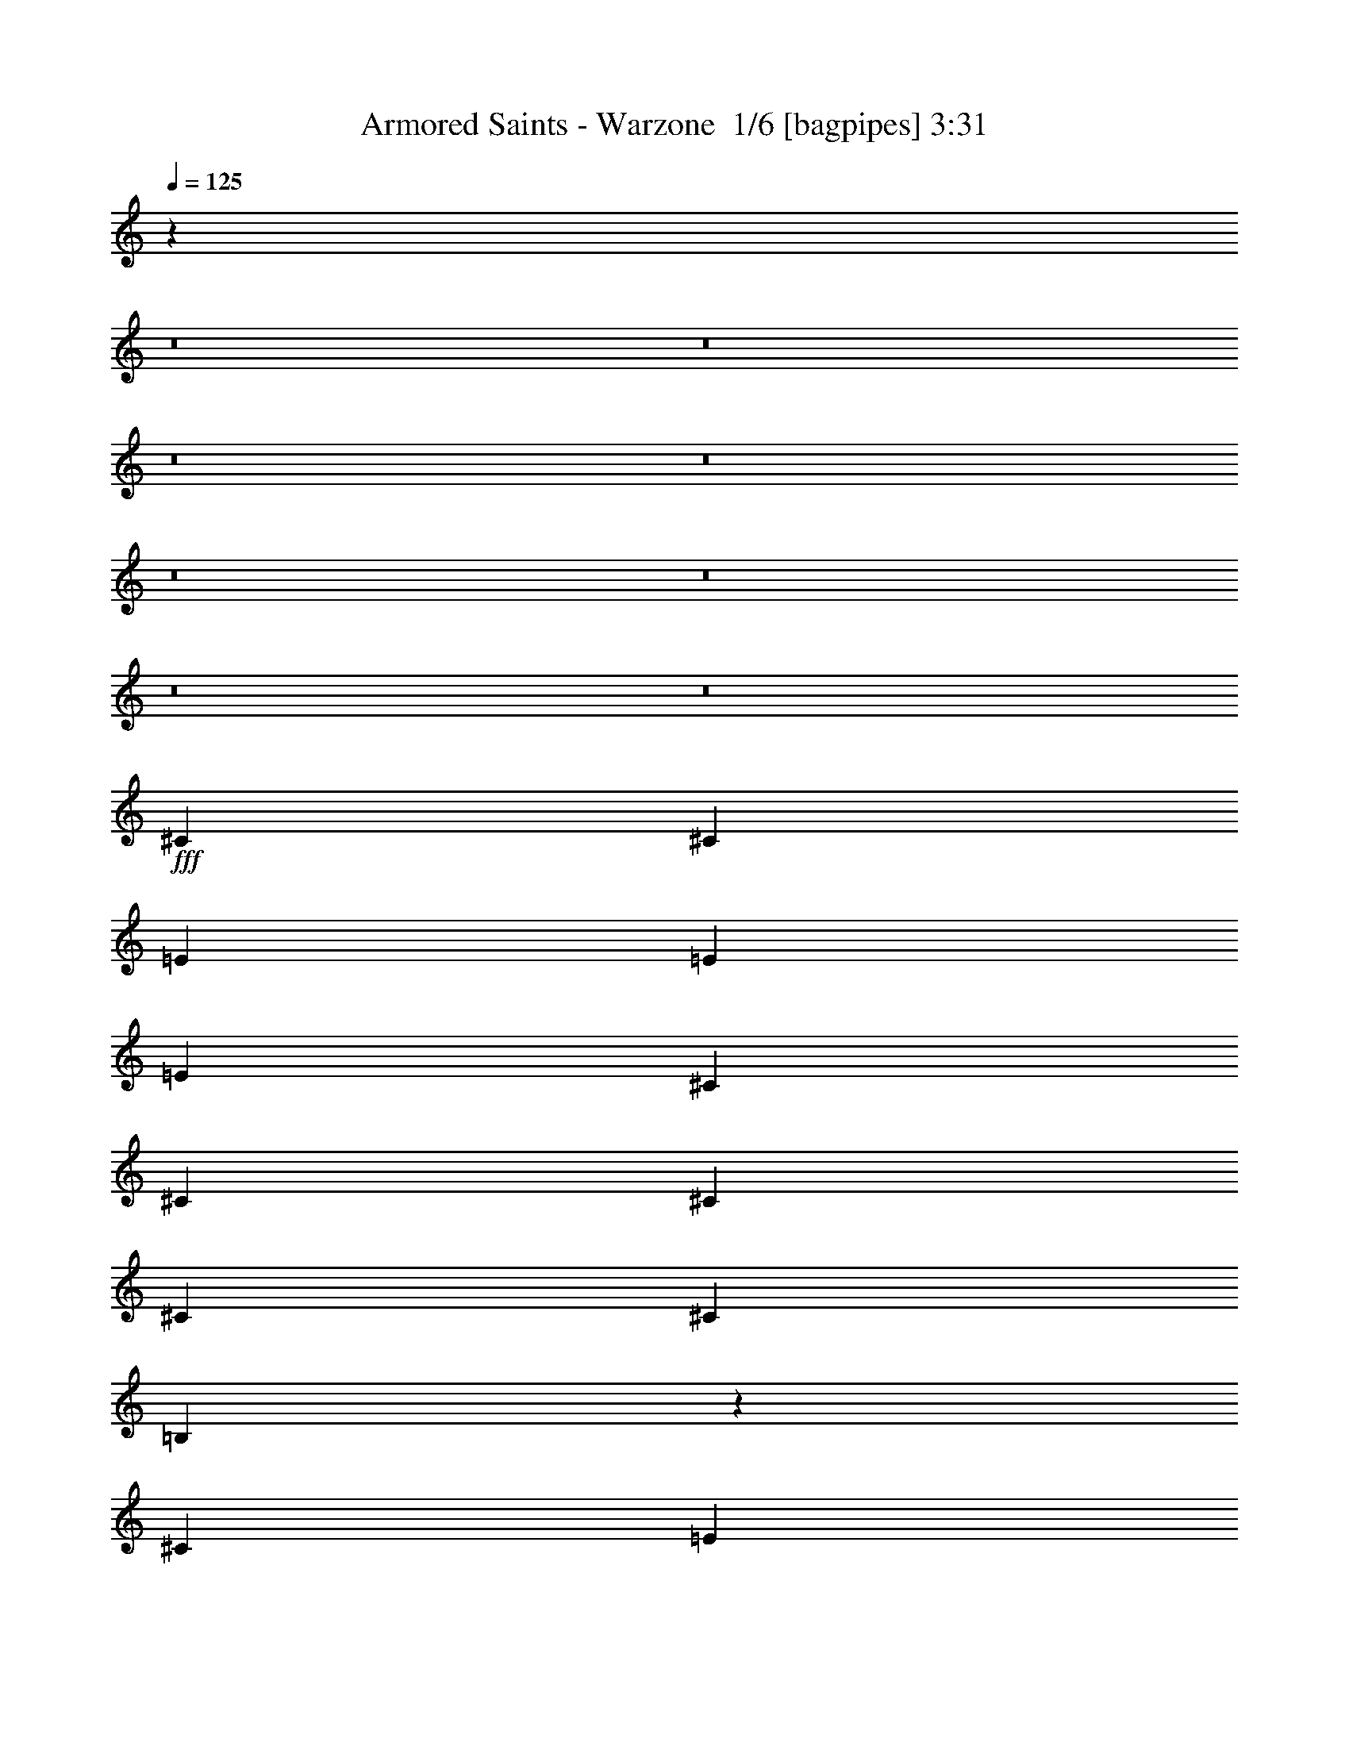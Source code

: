 % Produced with Bruzo's Transcoding Environment 2.0 alpha 
% Transcribed by Bruzo 

X:1
T: Armored Saints - Warzone  1/6 [bagpipes] 3:31
Z: Transcribed with BruTE -7 345 1
L: 1/4
Q: 125
K: C
z7833/500
z8/1
z8/1
z8/1
z8/1
z8/1
z8/1
z8/1
z8/1
+fff+
[^C207/800]
[^C2069/4000]
[=E97/125]
[=E2069/4000]
[=E8277/8000]
[^C4139/8000]
[^C2069/8000]
[^C4139/8000]
[^C2069/4000]
[^C8277/8000]
[=B,10079/8000]
z2203/4000
[^C2069/4000]
[=E207/800]
[=E2069/4000]
[^G97/125]
[^F2069/8000]
[^F4139/8000]
[^F6207/8000]
[^F8277/8000]
[=E981/1000]
z1263/400
[^C207/800]
[^C2069/4000]
[=E4139/8000]
[=E2069/4000]
[=E4139/8000]
[^D6207/8000]
[^D207/800]
[^C2069/4000]
[=E5173/4000]
[^D207/800]
[^C1557/1600]
z234/125
[^C4139/8000]
[=E2069/8000]
[^G4139/8000]
[^F6207/8000]
[^F4139/8000]
[^F2069/8000]
[^F18623/8000]
[=E16139/8000]
z9519/4000
[=E207/800]
[=E2069/4000]
[=E4139/8000]
[=B,2069/4000]
[^C2897/1600]
[=B,1499/1000]
z6631/8000
[^G4139/8000]
[^F8277/8000]
[^G2069/8000]
[^F2069/8000]
[^D1563/1600]
z4601/8000
[^C2069/8000]
[^C2069/8000]
[=E4139/8000]
[^F2069/4000]
[=A2069/8000]
[=B4139/8000]
[^c3069/2000]
z457/250
[^G4139/8000]
[^G2069/8000]
[=B5173/4000]
[^F3911/4000]
z6663/8000
[=E2069/8000]
[=E4139/8000]
[=G2069/8000]
[=G2069/4000]
[^F5961/4000]
z271/200
[^G4139/8000]
[^G2069/8000]
[=B5173/4000]
[^F4053/4000]
z431/800
[=E2069/4000]
[=E2069/8000]
[=E4139/8000]
[^F2483/1600]
[=E97/125]
[^C32721/8000]
z26997/2000
[^C97/125]
[=E97/125]
[=E2069/4000]
[=E8277/8000]
[^C4139/8000]
[^C2069/8000]
[^C2069/4000]
[^C97/125]
[^C8277/8000]
[=B,157/160]
z136/125
[^C4139/8000]
[=E2069/8000]
[^F2069/4000]
[^F4139/8000]
[^F2069/4000]
[=E97/125]
[^G3293/1600]
z623/200
[^C2069/8000]
[^C4139/8000]
[=E2069/4000]
[=E4139/8000]
[=E2069/8000]
[^D4139/8000]
[^D2069/4000]
[^D4139/8000]
[^C2069/8000]
[^D2069/4000]
[=E97/125]
[^D8277/8000]
[^C3959/4000]
z2249/4000
[^C2069/4000]
[^C4139/8000]
[=E2069/4000]
[^G4139/8000]
[^F2069/4000]
[^F2069/8000]
[^F4139/8000]
[^F97/125]
[=E6197/4000]
z17599/4000
[=E207/800]
[=E2069/4000]
[=E4139/8000]
[=B,2069/4000]
[^C2897/1600]
[=B,3083/2000]
z6291/8000
[^G4139/8000]
[^F8277/8000]
[^G2069/8000]
[^F2069/8000]
[^D1631/1600]
z4261/8000
[^C2069/8000]
[^C2069/8000]
[=E4139/8000]
[^F2069/4000]
[=A2069/8000]
[=B4139/8000]
[^c3029/2000]
z231/125
[^G4139/8000]
[^G2069/8000]
[=B5173/4000]
[^F4081/4000]
z6323/8000
[=E2069/8000]
[=E4139/8000]
[=G2069/8000]
[=G2069/4000]
[^F6131/4000]
z21/16
[^G4139/8000]
[^G2069/8000]
[=B5173/4000]
[^F3973/4000]
z4469/8000
[=E4139/8000]
[=E2069/8000]
[=E4139/8000]
[^F2273/1000]
z9531/4000
[=E4139/8000]
[^C2069/8000]
[=E2069/8000]
[=E2069/8000]
[=E207/800]
[^C4011/4000]
z2133/2000
[^F2069/4000]
[^F4139/8000]
[=G2069/8000]
[^F2069/4000]
[^F249/500]
z9389/4000
[=E4139/8000]
[^C2069/8000]
[=E2069/8000]
[=E2069/8000]
[=E207/800]
[^C3903/4000]
z2187/2000
[^F2069/4000]
[^F4139/8000]
[=G2069/8000]
[^F2069/4000]
[^F899/250]
z10883/800
z8/1
z8/1
z8/1
z8/1
z8/1
z8/1
z8/1
[^G2069/8000]
[^G4139/8000]
[^G2069/4000]
[^F4139/8000]
[^G2897/1600]
[^F61/40]
z6423/8000
[^G12077/8000]
z1723/1600
[^G4139/8000]
[^G2069/8000]
[^G97/125]
[=B8277/2000]
[=B32861/8000]
z2131/2000
[^G2069/4000]
[^G2069/8000]
[=B10347/8000]
[^F3961/4000]
z3281/4000
[=E207/800]
[=E2069/4000]
[=G2069/8000]
[=G4139/8000]
[^F6011/4000]
z537/400
[^G2069/4000]
[^G2069/8000]
[=B10347/8000]
[^F4103/4000]
z4209/8000
[=E4139/8000]
[=E2069/8000]
[=E2069/4000]
[=G4139/8000]
[^F7153/4000]
z1057/1000
[^G2069/4000]
[^G2069/8000]
[=B10347/8000]
[^F799/800]
z3247/4000
[=E207/800]
[=E2069/4000]
[=G2069/8000]
[=G4139/8000]
[^F1209/800]
z667/500
[^G2069/4000]
[^G2069/8000]
[=B10347/8000]
[^F4137/4000]
z4141/8000
[=E4139/8000]
[=E2069/8000]
[=E2069/4000]
[=G4139/8000]
[^F2897/1600]
[=E24831/4000]
[^D8277/4000]
[=E24831/4000]
[^D16511/8000]
z185/16
z8/1
z8/1
z8/1
z8/1

X:2
T: Armored Saints - Warzone  2/6 [flute] 3:31
Z: Transcribed with BruTE 5 273 5
L: 1/4
Q: 125
K: C
z48913/4000
z8/1
z8/1
z8/1
z8/1
z8/1
z8/1
z8/1
z8/1
z8/1
z8/1
z8/1
z8/1
z8/1
z8/1
z8/1
z8/1
z8/1
z8/1
+fff+
[=B8277/4000]
[^G69/400]
+f+
[=B1379/8000]
[^G69/400]
+fff+
[^F1379/8000]
+f+
[^G69/400]
[^F1379/8000]
+fff+
[^F2069/8000]
[=E207/800]
[^C2069/8000]
[=B,2069/8000]
[^C2069/8000]
[=B,207/800]
[^G,2069/4000]
[^G,16289/8000]
z51783/4000
z8/1
z8/1
z8/1
z8/1
z8/1
z8/1
z8/1
z8/1
z8/1
z8/1
z8/1
z8/1
z8/1
[^G2069/4000]
[=B4139/8000]
[^f2483/1600]
[=e207/800]
[^f5173/4000]
[=e2069/4000]
[=a4139/8000]
[=a8277/8000]
[^c2069/8000]
+f+
[=e2069/8000]
[^c207/800]
+fff+
[^F2069/4000]
[^F4139/8000]
[^C2069/8000]
[^F2069/8000]
+f+
[^G2069/8000]
[^F207/800]
+fff+
[^C2069/8000]
[^D2069/8000]
+f+
[=E2069/8000]
+fff+
[^F,97/125^F97/125]
[=E4139/8000]
[^D1379/8000]
+f+
[=E69/400]
[^D1379/8000]
[=E69/400]
[^D1379/8000]
[=E69/400]
+fff+
[^C5173/4000]
[^D1379/8000]
+f+
[^C69/400]
[=B,1379/8000]
+fff+
[^C207/800]
[^C2069/8000]
[^D1379/8000]
+f+
[^C69/400]
[=B,1379/8000]
+fff+
[^C207/800]
[=B,2069/8000]
[^C2069/8000]
[=B,2069/8000]
[^G,207/800]
[=B,5173/4000=B5173/4000]
[^f1379/8000]
[^g69/400]
[^f1379/8000]
[=e69/400]
[^f1379/8000]
[^g69/400]
[^f1379/8000]
[=e69/400]
[^g1379/8000]
[^f69/400]
[^f1379/8000]
[^g69/400]
[^f1379/8000]
[=e69/400]
[^g1379/8000]
[^f69/400]
[^f1379/8000]
[^g69/400]
[^f1379/8000]
[=e69/400]
[^f1379/8000]
[^g69/400]
[^f1379/8000]
[=e69/400]
[^g1379/8000]
[^f69/400]
[^f1379/8000]
[^f69/400]
[=e1379/8000]
[=e69/400]
[^f1379/8000]
[^d69/400]
[^d1379/8000]
[=e69/400]
[^d1379/8000]
[^d69/400]
[=e1379/8000]
[^c69/400]
[^c1379/8000]
[=e69/400]
[^d1379/8000]
[^c69/400]
[=B1379/8000]
[^c69/400]
[^c1379/8000]
[=B207/800]
[^G2069/8000]
[^F2069/4000]
[=E207/800]
[=B,2069/8000]
[=E2069/8000]
[=B,2069/8000=E2069/8000]
[=B,207/800=E207/800]
[=B,253/1000=E253/1000]
z1057/4000
[=B,943/4000=E943/4000]
z2253/8000
[=B,2069/8000=E2069/8000]
[^C8277/8000]
[^c2069/4000]
[^d69/400]
+f+
[=e1379/8000]
[^d69/400]
+fff+
[^c2069/8000]
[^d2069/8000]
[=e207/800]
[^f2069/8000]
[^g2069/8000]
[=b2897/1600]
[=b8277/8000]
[=b97/125]
[=b2069/4000]
[=b97/125]
[=b8277/8000]
[^c2069/4000]
[^c1/8]
z107/800
[^c1/8]
z1069/8000
[^c2069/4000]
[^c1/8]
z107/800
[^c2069/4000]
[^c1031/4000]
z2077/8000
[^c1/8]
z1069/8000
[^c8277/8000]
[^c2069/4000]
[^c1/8]
z107/800
[^c1/8]
z1069/8000
[^c2069/4000]
[^c1/8]
z107/800
[^c2069/4000]
[^c977/4000]
z437/1600
[^c1/8]
z1069/8000
[^c2069/4000]
[^c1/8]
z107/800
[^c1/8]
z1069/8000
[^c2069/4000]
[^c1/8]
z107/800
[^c1/8]
z1069/8000
[^c2069/4000]
[^c1/8]
z107/800
[^c2069/4000]
[^c923/4000]
z2293/8000
[^c1/8]
z1069/8000
[^c2069/4000]
[^c1/8]
z107/800
[^c1/8]
z1069/8000
[^d2069/4000]
[^d1/8]
z107/800
[^d1/8]
z1069/8000
[^d2069/4000]
[^d1/8]
z107/800
[^d2069/4000]
[^d869/4000]
z2401/8000
[^d1/8]
z1069/8000
[^d803/800]
z54047/8000
[^F8277/4000]
[^F2069/8000]
+f+
[=E207/800]
+fff+
[^C619/200]
z20763/8000
[=B,1/8=E1/8]
z1069/8000
[=B,1/8=E1/8]
z107/800
[=B,2069/8000=E2069/8000]
[=B,2069/8000=E2069/8000]
[=B,2069/8000=E2069/8000]
[=B,207/800=E207/800]
[=B,7821/8000=E7821/8000]
z45979/8000
[=B194/125]
[^c1379/8000]
+f+
[=B69/400]
[^G1379/8000]
+fff+
[^d69/400]
+f+
[=B1379/8000]
[^G69/400]
+fff+
[^c1379/8000]
+f+
[=B69/400]
[^G1379/8000]
+fff+
[^d69/400]
+f+
[=B1379/8000]
[^G69/400]
+fff+
[^c1379/8000]
+f+
[=B69/400]
[^G1379/8000]
+fff+
[=B69/400]
+f+
[^F1379/8000]
[^G69/400]
+fff+
[^G2069/8000]
+f+
[^F2069/8000]
+fff+
[^G2069/8000]
+f+
[=B207/800]
+fff+
[^G1379/8000]
+f+
[=B69/400]
[^c1379/8000]
+fff+
[=B69/400]
+f+
[^G1379/8000]
[=B69/400]
+fff+
[^G1379/8000]
+f+
[^F69/400]
[^G1379/8000]
+fff+
[=B69/400]
+f+
[^G1379/8000]
[=B69/400]
+fff+
[=B1379/8000]
+f+
[^c69/400]
[=B1379/8000]
+fff+
[^G69/400]
+f+
[=B1379/8000]
[^G69/400]
+fff+
[=B8277/8000]
[=E16389/8000]
z116043/8000
[^C1/8]
z1069/8000
[^C1/8]
z1069/8000
[^C1/8]
z1069/8000
[^C1/8]
z107/800
[^C1/8]
z1069/8000
[^C1/8]
z1069/8000
[^C1/8]
z1069/8000
[^C1/8]
z107/800
[^C1/8]
z1069/8000
[^C1/8]
z1069/8000
[^C1/8]
z1069/8000
[^C1/8]
z107/800
[^C1/8]
z1069/8000
[^C1/8]
z1069/8000
[^C1/8]
z1069/8000
[^C1/8]
z107/800
[^C1/8]
z1069/8000
[^C1/8]
z1069/8000
[^C1/8]
z1069/8000
[^C1/8]
z107/800
[^C1/8]
z1069/8000
[^C1/8]
z1069/8000
[^C1/8]
z1069/8000
[^C1/8]
z107/800
[^C1/8]
z1069/8000
[^C1/8]
z1069/8000
[^C1/8]
z1069/8000
[^C1/8]
z107/800
[^C1/8]
z1069/8000
[^C1/8]
z1069/8000
[^C1/8]
z1069/8000
[^C1/8]
z107/800
[^C1/8]
z1069/8000
[^C1/8]
z1069/8000
[^C1/8]
z1069/8000
[^C1/8]
z107/800
[^C1/8]
z1069/8000
[^C1/8]
z1069/8000
[^C1/8]
z1069/8000
[^C1/8]
z107/800
[^C1/8]
z1069/8000
[^C1/8]
z1069/8000
[^C1/8]
z1069/8000
[^C1/8]
z107/800
[^C1/8]
z1069/8000
[^C1/8]
z1069/8000
[^C1/8]
z1069/8000
[^C1/8]
z107/800
[^C1/8]
z1069/8000
[^C1/8]
z1069/8000
[^C1/8]
z1069/8000
[^C1/8]
z107/800
[^C1/8]
z1069/8000
[^C1/8]
z1069/8000
[^C1/8]
z1069/8000
[^C1/8]
z107/800
[^C1/8]
z1069/8000
[^C1/8]
z1069/8000
[^C1/8]
z1069/8000
[^C1/8]
z107/800
[^C1/8]
z1069/8000
[^C1/8]
z1069/8000
[^C1/8]
z1069/8000
[^C1/8]
z107/800
[^C1/8]
z1069/8000
[^C1/8]
z1069/8000
[^C1/8]
z1069/8000
[^C1/8]
z107/800
[^C1/8]
z1069/8000
[^C1/8]
z1069/8000
[^C1/8]
z1069/8000
[^C1/8]
z107/800
[^C1/8]
z1069/8000
[^C1/8]
z1069/8000
[^C1/8]
z1069/8000
[^C1/8]
z107/800
[^C1/8]
z1069/8000
[^C1/8]
z1069/8000
[^C1/8]
z1069/8000
[^C1/8]
z107/800
[^C1/8]
z1069/8000
[^C1/8]
z1069/8000
[^C1/8]
z1069/8000
[^C1/8]
z107/800
[^C1/8]
z1069/8000
[^C1/8]
z1069/8000
[^C1/8]
z1069/8000
[^C1/8]
z107/800
[^C1/8]
z1069/8000
[^C1/8]
z1069/8000
[^C1/8]
z1069/8000
[^C1/8]
z107/800
[^C1/8]
z1069/8000
[^C1/8]
z1069/8000
[^C1/8]
z1069/8000
[^C1/8]
z107/800
[^C1/8]
z1069/8000
[^C1/8]
z1069/8000
[^C1/8]
z1069/8000
[^C1/8]
z107/800
[^C1/8]
z1069/8000
[^C1/8]
z1069/8000
[^C1/8]
z1069/8000
[^C1/8]
z107/800
[^C1/8]
z1069/8000
[^C1/8]
z1069/8000
[^C1/8]
z1069/8000
[^C1/8]
z107/800
[^C1/8]
z1069/8000
[^C1/8]
z1069/8000
[^C1/8]
z1069/8000
[^C1/8]
z107/800
[^C1/8]
z1069/8000
[^C1/8]
z1069/8000
[^C1/8]
z1069/8000
[^C1/8]
z107/800
[^C1/8]
z1069/8000
[^C1/8]
z1069/8000
[^C1/8]
z1069/8000
[^C1/8]
z107/800
[^C1/8]
z1069/8000
[^C1/8]
z1069/8000
[^C1/8]
z1069/8000
[^C1/8]
z107/800
[^C1/8]
z1069/8000
[^C1/8]
z1069/8000
[^C1/8]
z1069/8000
[^C1/8]
z107/800
[=B2069/8000^f2069/8000=b2069/8000]
[=B2069/8000^f2069/8000=b2069/8000]
[=B1/8^f1/8=b1/8]
z1069/8000
[=B1/8^f1/8=b1/8]
z107/800
[=B2069/8000^f2069/8000=b2069/8000]
[=B2069/8000^f2069/8000=b2069/8000]
[=B1/8^f1/8=b1/8]
z1069/8000
[=B1/8^f1/8=b1/8]
z107/800
[=B2069/8000^f2069/8000=b2069/8000]
[=B2069/8000^f2069/8000=b2069/8000]
[=B1/8^f1/8=b1/8]
z1069/8000
[^c2583/2000^g2583/2000]
z101/16

X:3
T: Armored Saints - Warzone  3/6 [horn] 3:31
Z: Transcribed with BruTE 37 192 4
L: 1/4
Q: 125
K: C
z88977/8000
+fff+
[^C4139/8000^G4139/8000]
[^C1971/2000^G1971/2000]
z13031/2000
[^C2069/8000]
[^C4139/8000^G4139/8000]
[^C6207/8000^G6207/8000]
[^G207/800]
+f+
[=A2069/8000]
+fff+
[^G,1/8]
z1069/8000
[^G4139/8000]
[^G2069/8000]
[^G,1/8]
z1069/8000
[^G,1/8]
z1069/8000
[^G207/800]
+f+
[=A2069/8000]
+fff+
[^G,1/8]
z1069/8000
[^G4139/8000]
[^G2069/8000]
[^G,1/8]
z1069/8000
[^G,1/8]
z1069/8000
[^G207/800]
+f+
[=A2069/8000]
+fff+
[^F2069/8000]
+f+
[^G2069/8000]
+fff+
[=E207/800]
+f+
[^F2069/8000]
+fff+
[^D2069/8000]
+f+
[=E2069/8000]
+fff+
[^D207/800]
+f+
[=E2069/8000]
+fff+
[^C2069/8000]
[^C4139/8000^G4139/8000]
[^C2069/8000^G2069/8000]
[^G,1/8]
z1069/8000
[^G,1/8]
z1069/8000
[^G207/800]
+f+
[=A2069/8000]
+fff+
[^G,1/8]
z1069/8000
[^G4139/8000]
[^G2069/8000]
[^G,1/8]
z1069/8000
[^G,1/8]
z1069/8000
[^G207/800]
+f+
[=A2069/8000]
+fff+
[^G,1/8]
z1069/8000
[^G4139/8000]
[^G2069/8000]
[^G,1/8]
z1069/8000
[^G,1/8]
z1069/8000
[^G207/800]
+f+
[=A2069/8000]
+fff+
[^F2069/8000]
+f+
[^G2069/8000]
+fff+
[=E207/800]
+f+
[^F2069/8000]
+fff+
[^D2069/8000]
+f+
[=E2069/8000]
+fff+
[^D207/800]
+f+
[=E2069/8000]
+fff+
[^C2069/8000]
[^C4139/8000^G4139/8000]
[^C2069/8000^G2069/8000]
[^G,1/8]
z1069/8000
[^G,1/8]
z1069/8000
[=B,207/800^F207/800=B207/800]
[=B,2069/8000^F2069/8000=B2069/8000]
[=B,2069/8000^F2069/8000=B2069/8000]
[=B,1821/8000^F1821/8000=B1821/8000]
z341/320
[=B,207/800^F207/800=B207/800]
[=B,2069/8000^F2069/8000=B2069/8000]
[=B,2069/8000^F2069/8000=B2069/8000]
[=B,1767/8000^F1767/8000=B1767/8000]
z8579/8000
[=B,207/800^F207/800=B207/800]
[=B,2069/8000^F2069/8000=B2069/8000]
[=B,1/8^F1/8=B1/8]
z1069/8000
[=B,1/8^F1/8=B1/8]
z1069/8000
[=B,207/800^F207/800=B207/800]
[=B,2069/8000^F2069/8000=B2069/8000]
[=B,1/8^F1/8=B1/8]
z1069/8000
[=B,1/8^F1/8=B1/8]
z1069/8000
[=B,207/800^F207/800=B207/800]
[=B,2069/8000^F2069/8000=B2069/8000]
[=B,1/8^F1/8=B1/8]
z1069/8000
[^C5173/4000^G5173/4000^c5173/4000]
[^C,1/8]
z107/800
[^C,1/8]
z1069/8000
[^C,1/8]
z1069/8000
[^C,1/8]
z1069/8000
[=B,207/800]
+f+
[^C2069/8000]
+fff+
[^C,1/8]
z1069/8000
[^C,1/8]
z1069/8000
[^C,1/8]
z107/800
[^C,1/8]
z1069/8000
[=A,2069/8000]
+f+
[=B,2069/8000]
+fff+
[=E207/800]
[=B,2069/8000]
[=E2069/8000]
+f+
[^F2069/8000]
+fff+
[^C,1/8]
z107/800
[^C,1/8]
z1069/8000
[^C,1/8]
z1069/8000
[^C,1/8]
z1069/8000
[=B,207/800]
+f+
[^C2069/8000]
+fff+
[^C,1/8]
z1069/8000
[^C,1/8]
z1069/8000
[^F207/800]
[=B,2069/8000]
[=E2069/8000]
[=B,2069/8000]
[^D207/800]
+f+
[=E2069/8000]
[^D2069/8000]
+fff+
[=B,2069/8000]
[^C,1/8]
z107/800
[^C,1/8]
z1069/8000
[^C,1/8]
z1069/8000
[^C,1/8]
z1069/8000
[=B,207/800]
+f+
[^C2069/8000]
+fff+
[^C,1/8]
z1069/8000
[^C,1/8]
z1069/8000
[^C,1/8]
z107/800
[^C,1/8]
z1069/8000
[=A,2069/8000]
+f+
[=B,2069/8000]
+fff+
[=E207/800]
[=B,2069/8000]
[=E2069/8000]
+f+
[^F2069/8000]
+fff+
[^C,1/8]
z107/800
[^C,1/8]
z1069/8000
[^C,1/8]
z1069/8000
[^C,1/8]
z1069/8000
[=B,207/800]
+f+
[^C2069/8000]
+fff+
[^C,1/8]
z1069/8000
[^C,1/8]
z1069/8000
[=B,207/800^F207/800=B207/800]
[=B,2069/8000^F2069/8000=B2069/8000]
[=B,2069/8000^F2069/8000=B2069/8000]
[=B,1727/8000^F1727/8000=B1727/8000]
z603/2000
[^C2069/8000^G2069/8000^c2069/8000]
[^C2069/4000^G2069/4000^c2069/4000]
[^C,1/8]
z107/800
[^C,1/8]
z1069/8000
[^C,1/8]
z1069/8000
[^C,1/8]
z1069/8000
[=B,207/800]
+f+
[^C2069/8000]
+fff+
[^C,1/8]
z1069/8000
[^C,1/8]
z1069/8000
[^C,1/8]
z107/800
[^C,1/8]
z1069/8000
[=A,2069/8000]
+f+
[=B,2069/8000]
+fff+
[=E207/800]
[=B,2069/8000]
[=E2069/8000]
+f+
[^F2069/8000]
+fff+
[^C,1/8]
z107/800
[^C,1/8]
z1069/8000
[^C,1/8]
z1069/8000
[^C,1/8]
z1069/8000
[=B,207/800]
+f+
[^C2069/8000]
+fff+
[^C,1/8]
z1069/8000
[^C,1/8]
z1069/8000
[^F207/800]
[=B,2069/8000]
[=E2069/8000]
[=B,2069/8000]
[^D207/800]
+f+
[=E2069/8000]
[^D2069/8000]
+fff+
[=B,2069/8000]
[^C,1/8]
z107/800
[^C,1/8]
z1069/8000
[^C,1/8]
z1069/8000
[^C,1/8]
z1069/8000
[=B,207/800]
+f+
[^C2069/8000]
+fff+
[^C,1/8]
z1069/8000
[^C,1/8]
z1069/8000
[^C,1/8]
z107/800
[^C,1/8]
z1069/8000
[=A,2069/8000]
+f+
[=B,2069/8000]
+fff+
[=E207/800]
[=B,2069/8000]
[=E2069/8000]
+f+
[^F2069/8000]
+fff+
[^C,1/8]
z107/800
[^C,1/8]
z1069/8000
[^C,1/8]
z1069/8000
[^C,1/8]
z1069/8000
[=B,207/800]
+f+
[^C2069/8000]
+fff+
[^C,1/8]
z1069/8000
[^C,1/8]
z1069/8000
[=B,207/800^F207/800=B207/800]
[=B,2069/8000^F2069/8000=B2069/8000]
[=B,2069/8000^F2069/8000=B2069/8000]
[=B,359/1600^F359/1600=B359/1600]
z293/1000
[^C2069/8000^G2069/8000^c2069/8000]
[^C2069/4000^G2069/4000^c2069/4000]
[^C,4139/8000]
[^C,1/8]
z1069/8000
[^C,1/8]
z1069/8000
[=B,207/800]
+f+
[^C2069/8000]
+fff+
[^C,1/8]
z1069/8000
[^C,1/8]
z1069/8000
[^C,1/8]
z3139/8000
[=A,1/8]
z1069/8000
[=B,1/8]
z1069/8000
[=E1/8]
z107/800
[=B,1/8]
z1069/8000
[=E2069/4000]
[^C,4139/8000]
[^C,1/8]
z1069/8000
[^C,1/8]
z1069/8000
[=B,207/800]
+f+
[^C2069/8000]
+fff+
[^C,1/8]
z1069/8000
[^C,1/8]
z1069/8000
[=B,207/800^F207/800=B207/800]
[=B,2069/8000^F2069/8000=B2069/8000]
[=B,2069/8000^F2069/8000=B2069/8000]
[=B,1579/8000^F1579/8000=B1579/8000]
z8/25
[=A,2069/8000=E2069/8000=A2069/8000]
[=A,2069/4000=E2069/4000=A2069/4000]
[^C,4139/8000]
[^C,1/8]
z1069/8000
[^C,1/8]
z1069/8000
[=B,207/800]
+f+
[^C2069/8000]
+fff+
[^C,1/8]
z1069/8000
[^C,1/8]
z1069/8000
[^C,1/8]
z3139/8000
[=A,1/8]
z1069/8000
[=B,1/8]
z1069/8000
[=E1/8]
z107/800
[=B,1/8]
z1069/8000
[=E2069/4000]
[^C,4139/8000]
[^C,1/8]
z1069/8000
[^C,1/8]
z1069/8000
[=B,207/800]
+f+
[^C2069/8000]
+fff+
[^C,1/8]
z1069/8000
[^C,1/8]
z1069/8000
[=B,207/800^F207/800=B207/800]
[=B,6207/8000^F6207/8000=B6207/8000]
[=B,207/800^F207/800=B207/800]
[=B,6207/8000^F6207/8000=B6207/8000]
[^C,4139/8000]
[^C,1/8]
z1069/8000
[^C,1/8]
z1069/8000
[=B,207/800]
+f+
[^C2069/8000]
+fff+
[^C,1/8]
z1069/8000
[^C,1/8]
z1069/8000
[^C,1/8]
z3139/8000
[=A,1/8]
z1069/8000
[=B,1/8]
z1069/8000
[=E1/8]
z107/800
[=B,1/8]
z1069/8000
[=E2069/4000]
[^C,4139/8000]
[^C,1/8]
z1069/8000
[^C,1/8]
z1069/8000
[=B,207/800]
+f+
[^C2069/8000]
+fff+
[^C,1/8]
z1069/8000
[^C,1/8]
z1069/8000
[=B,207/800^F207/800=B207/800]
[=B,2069/8000^F2069/8000=B2069/8000]
[=B,2069/8000^F2069/8000=B2069/8000]
[=B,1647/8000^F1647/8000=B1647/8000]
z623/2000
[=A,2069/8000=E2069/8000=A2069/8000]
[=A,2069/4000=E2069/4000=A2069/4000]
[^C,4139/8000]
[^C,1/8]
z1069/8000
[^C,1/8]
z1069/8000
[=B,207/800]
+f+
[^C2069/8000]
+fff+
[^C,1/8]
z1069/8000
[^C,1/8]
z1069/8000
[^C,1/8]
z3139/8000
[=A,1/8]
z1069/8000
[=B,1/8]
z1069/8000
[=E1/8]
z107/800
[=B,1/8]
z1069/8000
[=E2069/4000]
[^C,4139/8000]
[^C,1/8]
z1069/8000
[^C,1/8]
z1069/8000
[=B,207/800]
+f+
[^C2069/8000]
+fff+
[^C,1/8]
z1069/8000
[^C,1/8]
z1069/8000
[=B,207/800^F207/800=B207/800]
[=B,6207/8000^F6207/8000=B6207/8000]
[=B,207/800^F207/800=B207/800]
[=B,6207/8000^F6207/8000=B6207/8000]
[=E97/125=B97/125=e97/125]
[=E2069/8000=B2069/8000=e2069/8000]
[=E4139/8000=B4139/8000=e4139/8000]
[^D2069/8000]
[^D2069/4000=B2069/4000^d2069/4000]
[^D97/125=B97/125^d97/125]
[^D4139/8000=B4139/8000^d4139/8000]
[^D1/8]
z1069/8000
[^D1/8]
z1069/8000
[=E97/125=B97/125=e97/125]
[=E2069/8000=B2069/8000=e2069/8000]
[=E4139/8000=B4139/8000=e4139/8000]
[^D2069/8000]
[^D2069/4000=B2069/4000^d2069/4000]
[^D97/125=B97/125^d97/125]
[^D4139/8000=B4139/8000^d4139/8000]
[^D1/8]
z1069/8000
[^D1/8]
z1069/8000
[=E97/125=B97/125=e97/125]
[=E2069/8000=B2069/8000=e2069/8000]
[=E4139/8000=B4139/8000=e4139/8000]
[^D2069/8000]
[^D2069/4000=B2069/4000^d2069/4000]
[^D97/125=B97/125^d97/125]
[^D4139/8000=B4139/8000^d4139/8000]
[^D1/8]
z1069/8000
[^D1/8]
z1069/8000
[=E97/125=B97/125=e97/125]
[=E2069/8000=B2069/8000=e2069/8000]
[=E4139/8000=B4139/8000=e4139/8000]
[=E2069/8000]
[^F111/500^c111/500^f111/500]
z1181/4000
[^F819/4000^c819/4000^f819/4000]
z2501/8000
[^F2069/8000^c2069/8000^f2069/8000]
[^F8277/8000^c8277/8000^f8277/8000]
[^C,4139/8000]
[^C,1/8]
z1069/8000
[^C,1/8]
z1069/8000
[^G2069/8000]
[=E207/800]
[^C,1/8]
z1069/8000
[=G417/2000=d417/2000=g417/2000]
z247/800
[^F203/800^c203/800^f203/800]
z2109/8000
[^F2069/8000^c2069/8000^f2069/8000]
[^F8277/8000^c8277/8000^f8277/8000]
[^C,4139/8000]
[^C,1/8]
z1069/8000
[^C,1/8]
z1069/8000
[^G2069/8000]
[=E207/800]
[^C,1/8]
z1069/8000
[=G103/400=d103/400=g103/400]
z1039/4000
[^F961/4000^c961/4000^f961/4000]
z2217/8000
[^F2069/8000^c2069/8000^f2069/8000]
[^C1/8]
z1069/8000
[=E1/8]
z107/800
[^F1/8]
z1069/8000
[^G1/8]
z1069/8000
[^C,4139/8000]
[^C,1/8]
z1069/8000
[^C,1/8]
z1069/8000
[^G2069/8000]
[=E207/800]
[^C,1/8]
z1069/8000
[=G61/250=d61/250=g61/250]
z1093/4000
[^F907/4000^c907/4000^f907/4000]
z93/320
[^F2069/8000^c2069/8000^f2069/8000]
[^F8277/8000^c8277/8000^f8277/8000]
[^C,4139/8000]
[^C,1/8]
z1069/8000
[^C,1/8]
z1069/8000
[^G2069/8000]
[=E207/800]
[^C,1/8]
z1069/8000
[=G461/2000=d461/2000=g461/2000]
z1147/4000
[^F853/4000^c853/4000^f853/4000]
z2433/8000
[=B,2069/8000^F2069/8000=B2069/8000]
[=B,2069/8000^F2069/8000=B2069/8000]
[=B,207/800^F207/800=B207/800]
[=B,2069/8000^F2069/8000=B2069/8000]
[=B,2069/8000^F2069/8000=B2069/8000]
[^C,1/8]
z1069/8000
[^C,1/8]
z107/800
[^C,1/8]
z1069/8000
[^C,1/8]
z1069/8000
[=B,2069/8000]
+f+
[^C207/800]
+fff+
[^C,1/8]
z1069/8000
[^C,1/8]
z1069/8000
[^C,1/8]
z1069/8000
[^C,1/8]
z107/800
[=A,2069/8000]
+f+
[=B,2069/8000]
+fff+
[=E2069/8000]
[=B,207/800]
[=E2069/8000]
+f+
[^F2069/8000]
+fff+
[^C,1/8]
z1069/8000
[^C,1/8]
z107/800
[^C,1/8]
z1069/8000
[^C,1/8]
z1069/8000
[=B,2069/8000]
+f+
[^C207/800]
+fff+
[^C,1/8]
z1069/8000
[^C,1/8]
z1069/8000
[^F2069/8000]
[=B,207/800]
[=E2069/8000]
[=B,2069/8000]
[^D2069/8000]
+f+
[=E207/800]
[^D2069/8000]
+fff+
[=B,2069/8000]
[^C,1/8]
z1069/8000
[^C,1/8]
z107/800
[^C,1/8]
z1069/8000
[^C,1/8]
z1069/8000
[=B,2069/8000]
+f+
[^C207/800]
+fff+
[^C,1/8]
z1069/8000
[^C,1/8]
z1069/8000
[^C,1/8]
z1069/8000
[^C,1/8]
z107/800
[=A,2069/8000]
+f+
[=B,2069/8000]
+fff+
[=E2069/8000]
[=B,207/800]
[=E2069/8000]
+f+
[^F2069/8000]
+fff+
[^C,1/8]
z1069/8000
[^C,1/8]
z107/800
[^C,1/8]
z1069/8000
[^C,1/8]
z1069/8000
[=B,2069/8000]
+f+
[^C207/800]
+fff+
[^C,1/8]
z1069/8000
[^C,1/8]
z1069/8000
[=B,2069/8000^F2069/8000=B2069/8000]
[=B,207/800^F207/800=B207/800]
[=B,2069/8000^F2069/8000=B2069/8000]
[=B,327/1600^F327/1600=B327/1600]
z2503/8000
[^C207/800^G207/800^c207/800]
[^C2069/4000^G2069/4000^c2069/4000]
[^C,4139/8000]
[^C,1/8]
z1069/8000
[^C,1/8]
z1069/8000
[=B,2069/8000]
+f+
[^C207/800]
+fff+
[^C,1/8]
z1069/8000
[^C,1/8]
z1069/8000
[^C,1/8]
z3139/8000
[=A,1/8]
z1069/8000
[=B,1/8]
z1069/8000
[=E1/8]
z1069/8000
[=B,1/8]
z107/800
[=E2069/4000]
[^C,4139/8000]
[^C,1/8]
z1069/8000
[^C,1/8]
z1069/8000
[=B,2069/8000]
+f+
[^C207/800]
+fff+
[^C,1/8]
z1069/8000
[^C,1/8]
z1069/8000
[=B,2069/8000^F2069/8000=B2069/8000]
[=B,207/800^F207/800=B207/800]
[=B,2069/8000^F2069/8000=B2069/8000]
[=B,1919/8000^F1919/8000=B1919/8000]
z2219/8000
[=A,207/800=E207/800=A207/800]
[=A,2069/4000=E2069/4000=A2069/4000]
[^C,4139/8000]
[^C,1/8]
z1069/8000
[^C,1/8]
z1069/8000
[=B,2069/8000]
+f+
[^C207/800]
+fff+
[^C,1/8]
z1069/8000
[^C,1/8]
z1069/8000
[^C,1/8]
z3139/8000
[=A,1/8]
z1069/8000
[=B,1/8]
z1069/8000
[=E1/8]
z1069/8000
[=B,1/8]
z107/800
[=E2069/4000]
[^C,4139/8000]
[^C,1/8]
z1069/8000
[^C,1/8]
z1069/8000
[=B,2069/8000]
+f+
[^C207/800]
+fff+
[^C,1/8]
z1069/8000
[^C,1/8]
z1069/8000
[=B,2069/8000^F2069/8000=B2069/8000]
[=B,97/125^F97/125=B97/125]
[=B,2069/8000^F2069/8000=B2069/8000]
[=B,97/125^F97/125=B97/125]
[^C,4139/8000]
[^C,1/8]
z1069/8000
[^C,1/8]
z1069/8000
[=B,2069/8000]
+f+
[^C207/800]
+fff+
[^C,1/8]
z1069/8000
[^C,1/8]
z1069/8000
[^C,1/8]
z3139/8000
[=A,1/8]
z1069/8000
[=B,1/8]
z1069/8000
[=E1/8]
z1069/8000
[=B,1/8]
z107/800
[=E2069/4000]
[^C,4139/8000]
[^C,1/8]
z1069/8000
[^C,1/8]
z1069/8000
[=B,2069/8000]
+f+
[^C207/800]
+fff+
[^C,1/8]
z1069/8000
[^C,1/8]
z1069/8000
[=B,2069/8000^F2069/8000=B2069/8000]
[=B,207/800^F207/800=B207/800]
[=B,2069/8000^F2069/8000=B2069/8000]
[=B,1987/8000^F1987/8000=B1987/8000]
z2151/8000
[=A,207/800=E207/800=A207/800]
[=A,2069/4000=E2069/4000=A2069/4000]
[^C,4139/8000]
[^C,1/8]
z1069/8000
[^C,1/8]
z1069/8000
[=B,2069/8000]
+f+
[^C207/800]
+fff+
[^C,1/8]
z1069/8000
[^C,1/8]
z1069/8000
[^C,1/8]
z3139/8000
[=A,1/8]
z1069/8000
[=B,1/8]
z1069/8000
[=E1/8]
z1069/8000
[=B,1/8]
z107/800
[=E2069/4000]
[^C,4139/8000]
[^C,1/8]
z1069/8000
[^C,1/8]
z1069/8000
[=B,2069/8000]
+f+
[^C207/800]
+fff+
[^C,1/8]
z1069/8000
[^C,1/8]
z1069/8000
[=B,2069/8000^F2069/8000=B2069/8000]
[=B,207/800^F207/800=B207/800]
[=B,2069/8000^F2069/8000=B2069/8000]
[=B,2069/8000^F2069/8000=B2069/8000]
[=B,4139/8000^F4139/8000=B4139/8000]
[^C2069/4000^G2069/4000^c2069/4000]
[=E97/125=B97/125=e97/125]
[=E2069/8000=B2069/8000=e2069/8000]
[=E4139/8000=B4139/8000=e4139/8000]
[^D2069/8000]
[^D2069/4000=B2069/4000^d2069/4000]
[^D97/125=B97/125^d97/125]
[^D4139/8000=B4139/8000^d4139/8000]
[^D1/8]
z1069/8000
[^D1/8]
z1069/8000
[=E97/125=B97/125=e97/125]
[=E2069/8000=B2069/8000=e2069/8000]
[=E4139/8000=B4139/8000=e4139/8000]
[^D2069/8000]
[^D2069/4000=B2069/4000^d2069/4000]
[^D97/125=B97/125^d97/125]
[^D4139/8000=B4139/8000^d4139/8000]
[^D1/8]
z1069/8000
[^D1/8]
z1069/8000
[=E97/125=B97/125=e97/125]
[=E2069/8000=B2069/8000=e2069/8000]
[=E4139/8000=B4139/8000=e4139/8000]
[^D2069/8000]
[^D2069/4000=B2069/4000^d2069/4000]
[^D97/125=B97/125^d97/125]
[^D4139/8000=B4139/8000^d4139/8000]
[^D1/8]
z1069/8000
[^D1/8]
z1069/8000
[=E97/125=B97/125=e97/125]
[=E2069/8000=B2069/8000=e2069/8000]
[=E4139/8000=B4139/8000=e4139/8000]
[=E2069/8000]
[^F101/500^c101/500^f101/500]
z1261/4000
[^F989/4000^c989/4000^f989/4000]
z2161/8000
[^F2069/8000^c2069/8000^f2069/8000]
[^F8277/8000^c8277/8000^f8277/8000]
[^C,4139/8000]
[^C,1/8]
z1069/8000
[^C,1/8]
z1069/8000
[^G2069/8000]
[=E207/800]
[^C,1/8]
z1069/8000
[=G251/1000=d251/1000=g251/1000]
z213/800
[^F187/800^c187/800^f187/800]
z2269/8000
[^F2069/8000^c2069/8000^f2069/8000]
[^F8277/8000^c8277/8000^f8277/8000]
[^C,4139/8000]
[^C,1/8]
z1069/8000
[^C,1/8]
z1069/8000
[^G2069/8000]
[=E207/800]
[^C,1/8]
z1069/8000
[=G19/80=d19/80=g19/80]
z1119/4000
[^F881/4000^c881/4000^f881/4000]
z2377/8000
[^F2069/8000^c2069/8000^f2069/8000]
[^C1/8]
z1069/8000
[=E1/8]
z107/800
[^F1/8]
z1069/8000
[^G1/8]
z1069/8000
[^C,4139/8000]
[^C,1/8]
z1069/8000
[^C,1/8]
z1069/8000
[^G2069/8000]
[=E207/800]
[^C,1/8]
z1069/8000
[=G28/125=d28/125=g28/125]
z1173/4000
[^F827/4000^c827/4000^f827/4000]
z497/1600
[^F2069/8000^c2069/8000^f2069/8000]
[^F8277/8000^c8277/8000^f8277/8000]
[^C,2069/4000]
[^C,1/8]
z107/800
[^C,1/8]
z1069/8000
[^G2069/8000]
[=E2069/8000]
[^C,1/8]
z107/800
[=G421/2000=d421/2000=g421/2000]
z1227/4000
[^F1023/4000^c1023/4000^f1023/4000]
z2093/8000
[=B,2069/8000^F2069/8000=B2069/8000]
[=B,2069/8000^F2069/8000=B2069/8000]
[=B,2069/8000^F2069/8000=B2069/8000]
[=B,207/800^F207/800=B207/800]
[=B,2069/8000^F2069/8000=B2069/8000]
[^C,2069/4000]
[^C,1/8]
z107/800
[^C,1/8]
z1069/8000
[^C,1/8]
z1069/8000
[^C,1/8]
z1069/8000
[^C,1/8]
z107/800
[^C,2069/4000]
[=B969/4000=e969/4000]
z2201/8000
[=B2069/8000=e2069/8000]
[=B2069/8000=e2069/8000]
[=B2069/8000=e2069/8000]
[=B207/800=e207/800]
[=B2069/8000=e2069/8000]
[^C,2069/4000]
[^C,1/8]
z107/800
[^C,1/8]
z1069/8000
[^C,1/8]
z1069/8000
[^C,1/8]
z1069/8000
[^C,1/8]
z107/800
[^c123/500^f123/500]
z217/800
[^c183/800^f183/800]
z2309/8000
[=B2069/8000=e2069/8000]
[=B2069/8000=e2069/8000]
[=B2069/8000=e2069/8000]
[=B207/800=e207/800]
[=B2069/8000=e2069/8000]
[^C,2069/4000]
[^C,1/8]
z107/800
[^C,1/8]
z1069/8000
[^C,1/8]
z1069/8000
[^C,1/8]
z1069/8000
[^C,1/8]
z107/800
[^C,2069/4000]
[=B861/4000=e861/4000]
z2417/8000
[=B2069/8000=e2069/8000]
[=B2069/8000=e2069/8000]
[=B2069/8000=e2069/8000]
[=B207/800=e207/800]
[=B2069/8000=e2069/8000]
[^C,2069/4000]
[^C,1/8]
z107/800
[^C,1/8]
z1069/8000
[^C,1/8]
z1069/8000
[^C,1/8]
z1069/8000
[^C,1/8]
z107/800
[^c219/1000^f219/1000^a219/1000]
z1193/4000
[^c807/4000^f807/4000^a807/4000]
z101/320
[=B2069/8000=e2069/8000^g2069/8000]
[=B1953/4000=e1953/4000^g1953/4000]
z4371/8000
[=B8277/2000=e8277/2000^g8277/2000]
[=E,2069/4000=B,2069/4000=E2069/4000]
[=E,1/8]
z107/800
[=E,2069/8000]
[=E,2069/4000=B,2069/4000=E2069/4000]
[=E,1/8]
z107/800
[^D,2069/4000^A,2069/4000^D2069/4000]
[=E,4139/8000=B,4139/8000=E4139/8000]
[^D,1/8]
z1069/8000
[^F,8277/8000^C8277/8000^F8277/8000]
[=E,2069/4000=B,2069/4000=E2069/4000]
[=E,1/8]
z107/800
[=E,2069/8000]
[=E,2069/4000=B,2069/4000=E2069/4000]
[=E,1/8]
z107/800
[^D,2069/4000^A,2069/4000^D2069/4000]
[=E,4139/8000=B,4139/8000=E4139/8000]
[^D,1/8]
z1069/8000
[^F,8277/8000^C8277/8000^F8277/8000]
[=E,2069/4000=B,2069/4000=E2069/4000]
[=E,1/8]
z107/800
[=E,2069/8000]
[=E,2069/4000=B,2069/4000=E2069/4000]
[=E,1/8]
z107/800
[^D,2069/4000^A,2069/4000^D2069/4000]
[=E,4139/8000=B,4139/8000=E4139/8000]
[^D,1/8]
z1069/8000
[^F,8277/8000^C8277/8000^F8277/8000]
[=E,2069/4000=B,2069/4000=E2069/4000]
[=E,1/8]
z107/800
[=E,2069/8000]
[=E,2069/4000=B,2069/4000=E2069/4000]
[=E,1/8]
z107/800
[^F,2069/4000^C2069/4000^F2069/4000]
[=E,4139/8000=B,4139/8000=E4139/8000]
[^D,1/8]
z1069/8000
[^D,8277/8000^A,8277/8000^D8277/8000]
[^C,2069/4000^G,2069/4000^C2069/4000]
[^C,1/8]
z107/800
[^C,1/8]
z1069/8000
[^C,2069/4000^G,2069/4000^C2069/4000]
[^C,1/8]
z107/800
[^C,1/8]
z1569/4000
[=B983/4000=e983/4000]
z2173/8000
[=B2069/8000=e2069/8000]
[=B8277/8000=e8277/8000]
[^C,2069/4000^G,2069/4000^C2069/4000]
[^C,1/8]
z107/800
[^C,1/8]
z1069/8000
[^C,2069/4000^G,2069/4000^C2069/4000]
[^C,1/8]
z107/800
[^c499/2000^f499/2000]
z1071/4000
[^c929/4000^f929/4000]
z2281/8000
[^c2069/8000^f2069/8000]
[=B8277/8000=e8277/8000]
[^C,2069/4000^G,2069/4000^C2069/4000]
[^C,1/8]
z107/800
[^C,1/8]
z1069/8000
[^C,2069/4000^G,2069/4000^C2069/4000]
[^C,1/8]
z107/800
[^C,1/8]
z1569/4000
[=B7/32=e7/32]
z2389/8000
[=B2069/8000=e2069/8000]
[=B8277/8000=e8277/8000]
[^C,2069/4000^G,2069/4000^C2069/4000]
[^C,1/8]
z107/800
[^C,1/8]
z1069/8000
[^C,2069/4000^G,2069/4000^C2069/4000]
[^C,1/8]
z107/800
[^c89/400^f89/400]
z1179/4000
[^c821/4000^f821/4000]
z2497/8000
[^c2069/8000^f2069/8000]
[=B2069/4000=e2069/4000]
[=B4139/8000=e4139/8000]
[=E97/125=B97/125=e97/125]
[=E2069/8000=B2069/8000=e2069/8000]
[=E2069/4000=B2069/4000=e2069/4000]
[^D207/800]
[^D2069/4000=B2069/4000^d2069/4000]
[^D97/125=B97/125^d97/125]
[^D2069/4000=B2069/4000^d2069/4000]
[^D4139/8000]
[=E97/125=B97/125=e97/125]
[=E2069/8000=B2069/8000=e2069/8000]
[=E2069/4000=B2069/4000=e2069/4000]
[^D207/800]
[^D2069/4000=B2069/4000^d2069/4000]
[^D97/125=B97/125^d97/125]
[^D2069/4000=B2069/4000^d2069/4000]
[^D4139/8000]
[=E97/125=B97/125=e97/125]
[=E2069/8000=B2069/8000=e2069/8000]
[=E2069/4000=B2069/4000=e2069/4000]
[^D207/800]
[^D2069/4000=B2069/4000^d2069/4000]
[^D97/125=B97/125^d97/125]
[^D2069/4000=B2069/4000^d2069/4000]
[^D4139/8000]
[=E97/125=B97/125=e97/125]
[=E2069/8000=B2069/8000=e2069/8000]
[=E2069/4000=B2069/4000=e2069/4000]
[=E207/800]
[^F231/1000^c231/1000^f231/1000]
z229/800
[^F171/800^c171/800^f171/800]
z2429/8000
[^F2069/8000^c2069/8000^f2069/8000]
[^F8277/8000^c8277/8000^f8277/8000]
[^C,2069/4000]
[^C,1/8]
z107/800
[^C,1/8]
z1069/8000
[^G2069/8000]
[=E2069/8000]
[^C,1/8]
z107/800
[=G87/400=d87/400=g87/400]
z1199/4000
[^F801/4000^c801/4000^f801/4000]
z2537/8000
[^F2069/8000^c2069/8000^f2069/8000]
[^F8277/8000^c8277/8000^f8277/8000]
[^C,2069/4000]
[^C,1/8]
z107/800
[^C,1/8]
z1069/8000
[^G2069/8000]
[=E2069/8000]
[^C,1/8]
z107/800
[^G51/250^d51/250^g51/250]
z1253/4000
[^F997/4000^c997/4000^f997/4000]
z429/1600
[^F2069/8000^c2069/8000^f2069/8000]
[^C1/8]
z1069/8000
[=E1/8]
z1069/8000
[^F1/8]
z107/800
[^G1/8]
z1069/8000
[^C,2069/4000]
[^C,1/8]
z107/800
[^C,1/8]
z1069/8000
[^G2069/8000]
[=E2069/8000]
[^C,1/8]
z107/800
[=G253/1000=d253/1000=g253/1000]
z1057/4000
[^F943/4000^c943/4000^f943/4000]
z2253/8000
[^F2069/8000^c2069/8000^f2069/8000]
[^F8277/8000^c8277/8000^f8277/8000]
[^C,2069/4000]
[^C,1/8]
z107/800
[^C,1/8]
z1069/8000
[^G2069/8000]
[=E2069/8000]
[^C,1/8]
z107/800
[=G479/2000=d479/2000=g479/2000]
z1111/4000
[^F889/4000^c889/4000^f889/4000]
z2361/8000
[=B,2069/8000^F2069/8000=B2069/8000]
[=B,2069/8000^F2069/8000=B2069/8000]
[=B,2069/8000^F2069/8000=B2069/8000]
[=B,207/800^F207/800=B207/800]
[=B,2069/8000^F2069/8000=B2069/8000]
[=E97/125=B97/125=e97/125]
[=E2069/8000=B2069/8000=e2069/8000]
[=E2069/4000=B2069/4000=e2069/4000]
[^D207/800]
[^D2069/4000=B2069/4000^d2069/4000]
[^D97/125=B97/125^d97/125]
[^D2069/4000=B2069/4000^d2069/4000]
[^D1/8]
z107/800
[^D1/8]
z1069/8000
[=E97/125=B97/125=e97/125]
[=E2069/8000=B2069/8000=e2069/8000]
[=E2069/4000=B2069/4000=e2069/4000]
[^D207/800]
[^D2069/4000=B2069/4000^d2069/4000]
[^D97/125=B97/125^d97/125]
[^D2069/4000=B2069/4000^d2069/4000]
[^D1/8]
z107/800
[^D1/8]
z1069/8000
[=E97/125=B97/125=e97/125]
[=E2069/8000=B2069/8000=e2069/8000]
[=E2069/4000=B2069/4000=e2069/4000]
[^D207/800]
[^D2069/4000=B2069/4000^d2069/4000]
[^D97/125=B97/125^d97/125]
[^D2069/4000=B2069/4000^d2069/4000]
[^D1/8]
z107/800
[^D1/8]
z1069/8000
[^F8277/2000^c8277/2000^f8277/2000]
[^G24831/8000^d24831/8000^g24831/8000]
[=B8277/8000^f8277/8000=b8277/8000]
[^C,2069/4000]
[^C,1/8]
z1069/8000
[^C,1/8]
z107/800
[^G2069/8000]
[=E2069/8000]
[^C,1/8]
z1069/8000
[=G1769/8000=d1769/8000=g1769/8000]
z237/800
[^F163/800^c163/800^f163/800]
z627/2000
[^F207/800^c207/800^f207/800]
[^F8277/8000^c8277/8000^f8277/8000]
[^C,2069/4000]
[^C,1/8]
z1069/8000
[^C,1/8]
z107/800
[^G2069/8000]
[=E2069/8000]
[^C,1/8]
z1069/8000
[=G1661/8000=d1661/8000=g1661/8000]
z1239/4000
[^F1011/4000^c1011/4000^f1011/4000]
z529/2000
[^F207/800^c207/800^f207/800]
[^C1/8]
z1069/8000
[=E1/8]
z1069/8000
[^F1/8]
z1069/8000
[^G1/8]
z107/800
[^C,2069/4000]
[^C,1/8]
z1069/8000
[^C,1/8]
z107/800
[^G2069/8000]
[=E2069/8000]
[^C,1/8]
z1069/8000
[=G2053/8000=d2053/8000=g2053/8000]
z1043/4000
[^F957/4000^c957/4000^f957/4000]
z139/500
[^F207/800^c207/800^f207/800]
[^F8277/8000^c8277/8000^f8277/8000]
[^C,2069/4000]
[^C,1/8]
z1069/8000
[^C,1/8]
z107/800
[^G2069/8000]
[=E2069/8000]
[^C,1/8]
z1069/8000
[=G389/1600=d389/1600=g389/1600]
z1097/4000
[^F903/4000^c903/4000^f903/4000]
z583/2000
[=B,207/800^F207/800=B207/800]
[=B,2069/8000^F2069/8000=B2069/8000]
[=B,2069/8000^F2069/8000=B2069/8000]
[=B,2069/8000^F2069/8000=B2069/8000]
[=B,207/800^F207/800=B207/800]
[^C,2069/4000]
[^C,1/8]
z1069/8000
[^C,1/8]
z107/800
[^G2069/8000]
[=E2069/8000]
[^C,1/8]
z1069/8000
[=G1837/8000=d1837/8000=g1837/8000]
z1151/4000
[^F849/4000^c849/4000^f849/4000]
z61/200
[^F207/800^c207/800^f207/800]
[^F8277/8000^c8277/8000^f8277/8000]
[^C,2069/4000]
[^C,1/8]
z1069/8000
[^C,1/8]
z107/800
[^G2069/8000]
[=E2069/8000]
[^C,1/8]
z1069/8000
[=G1729/8000=d1729/8000=g1729/8000]
z241/800
[^F159/800^c159/800^f159/800]
z637/2000
[^F207/800^c207/800^f207/800]
[^C1/8]
z1069/8000
[=E1/8]
z1069/8000
[^F1/8]
z1069/8000
[^G1/8]
z107/800
[^C,2069/4000]
[^C,1/8]
z1069/8000
[^C,1/8]
z107/800
[^G2069/8000]
[=E2069/8000]
[^C,1/8]
z1069/8000
[=G1621/8000=d1621/8000=g1621/8000]
z1259/4000
[^F991/4000^c991/4000^f991/4000]
z539/2000
[^F207/800^c207/800^f207/800]
[^F8277/8000^c8277/8000^f8277/8000]
[^C,2069/4000]
[^C,1/8]
z1069/8000
[^C,1/8]
z107/800
[^G2069/8000]
[=E2069/8000]
[^C,1/8]
z1069/8000
[=G2013/8000=d2013/8000=g2013/8000]
z1063/4000
[^F937/4000^c937/4000^f937/4000]
z283/1000
[=B,207/800^F207/800=B207/800]
[=B,2069/8000^F2069/8000=B2069/8000]
[=B,2069/8000^F2069/8000=B2069/8000]
[=B,2069/8000^F2069/8000=B2069/8000]
[=B,207/800^F207/800=B207/800]
[^C,1/8]
z1069/8000
[^C,1/8]
z1069/8000
[^C,1/8]
z1069/8000
[^C,1/8]
z107/800
[=B,2069/8000]
+f+
[^C2069/8000]
+fff+
[^C,1/8]
z1069/8000
[^C,1/8]
z107/800
[^C,1/8]
z1069/8000
[^C,1/8]
z1069/8000
[=A,2069/8000]
+f+
[=B,207/800]
+fff+
[=E2069/8000]
[=B,2069/8000]
[=E2069/8000]
+f+
[^F207/800]
+fff+
[^C,1/8]
z1069/8000
[^C,1/8]
z1069/8000
[^C,1/8]
z1069/8000
[^C,1/8]
z107/800
[=B,2069/8000]
+f+
[^C2069/8000]
+fff+
[^C,1/8]
z1069/8000
[^C,1/8]
z107/800
[^F2069/8000]
[=B,2069/8000]
[=E2069/8000]
[=B,207/800]
[^D2069/8000]
+f+
[=E2069/8000]
[^D2069/8000]
+fff+
[=B,207/800]
[^C,1/8]
z1069/8000
[^C,1/8]
z1069/8000
[^C,1/8]
z1069/8000
[^C,1/8]
z107/800
[=B,2069/8000]
+f+
[^C2069/8000]
+fff+
[^C,1/8]
z1069/8000
[^C,1/8]
z107/800
[^C,1/8]
z1069/8000
[^C,1/8]
z1069/8000
[=A,2069/8000]
+f+
[=B,207/800]
+fff+
[=E2069/8000]
[=B,2069/8000]
[=E2069/8000]
+f+
[^F207/800]
+fff+
[^C,1/8]
z1069/8000
[^C,1/8]
z1069/8000
[^C,1/8]
z1069/8000
[^C,1/8]
z107/800
[=B,2069/8000]
+f+
[^C2069/8000]
+fff+
[^C,1/8]
z1069/8000
[^C,1/8]
z107/800
[=B,2069/8000^F2069/8000=B2069/8000]
[=B,2069/8000^F2069/8000=B2069/8000]
[=B,2069/8000^F2069/8000=B2069/8000]
[=B,451/2000^F451/2000=B451/2000]
z467/1600
[^C2069/8000^G2069/8000^c2069/8000]
[^C4139/8000^G4139/8000^c4139/8000]
[^G2069/8000]
+f+
[=A2069/8000]
+fff+
[^G,1/8]
z1069/8000
[^G4139/8000]
[^G2069/8000]
[^G,1/8]
z1069/8000
[^G,1/8]
z107/800
[^G2069/8000]
+f+
[=A2069/8000]
+fff+
[^G,1/8]
z1069/8000
[^G4139/8000]
[^G2069/8000]
[^G,1/8]
z1069/8000
[^G,1/8]
z107/800
[^G2069/8000]
+f+
[=A2069/8000]
+fff+
[^F2069/8000]
+f+
[^G207/800]
+fff+
[=E2069/8000]
+f+
[^F2069/8000]
+fff+
[^D2069/8000]
+f+
[=E207/800]
+fff+
[^D2069/8000]
+f+
[=E2069/8000]
+fff+
[^C2069/8000]
[^C4139/8000^G4139/8000]
[^C2069/8000^G2069/8000]
[^G,1/8]
z1069/8000
[^G,1/8]
z107/800
[^G2069/8000]
+f+
[=A2069/8000]
+fff+
[^G,1/8]
z1069/8000
[^G4139/8000]
[^G2069/8000]
[^G,1/8]
z1069/8000
[^G,1/8]
z107/800
[^G2069/8000]
+f+
[=A2069/8000]
+fff+
[^G,1/8]
z1069/8000
[^G4139/8000]
[^G2069/8000]
[^G,1/8]
z1069/8000
[^G,1/8]
z107/800
[^G2069/8000]
+f+
[=A2069/8000]
+fff+
[^F2069/8000]
+f+
[^G207/800]
+fff+
[=E2069/8000]
+f+
[^F2069/8000]
+fff+
[^D2069/8000]
+f+
[=E207/800]
+fff+
[^D2069/8000]
+f+
[=E2069/8000]
+fff+
[^C2069/8000]
[^C4139/8000^G4139/8000]
[^C2069/8000^G2069/8000]
[^G,1/8]
z1069/8000
[^G,1/8]
z107/800
[^G2069/8000]
+f+
[=A2069/8000]
+fff+
[^G,1/8]
z1069/8000
[^G4139/8000]
[^G2069/8000]
[^G,1/8]
z1069/8000
[^G,1/8]
z107/800
[^G2069/8000]
+f+
[=A2069/8000]
+fff+
[^G,1/8]
z1069/8000
[^G4139/8000]
[^G2069/8000]
[^G,1/8]
z1069/8000
[^G,1/8]
z107/800
[^G2069/8000]
+f+
[=A2069/8000]
+fff+
[^F2069/8000]
+f+
[^G207/800]
+fff+
[=E2069/8000]
+f+
[^F2069/8000]
+fff+
[^D2069/8000]
+f+
[=E207/800]
+fff+
[^D2069/8000]
+f+
[=E2069/8000]
+fff+
[^C2069/8000]
[^C4139/8000^G4139/8000]
[^C2069/8000^G2069/8000]
[^G,1/8]
z1069/8000
[^G,1/8]
z107/800
[^G2069/8000]
+f+
[=A2069/8000]
+fff+
[^G,1/8]
z1069/8000
[^G4139/8000]
[^G2069/8000]
[^G,1/8]
z1069/8000
[^G,1/8]
z107/800
[^G2069/8000]
+f+
[=A2069/8000]
+fff+
[^G,1/8]
z1069/8000
[^G4139/8000]
[^G2069/8000]
[^G,1/8]
z1069/8000
[^G,1/8]
z107/800
[^G2069/8000]
+f+
[=A2069/8000]
+fff+
[^F2069/8000]
+f+
[^G207/800]
+fff+
[=E2069/8000]
+f+
[^F2069/8000]
+fff+
[^D2069/8000]
+f+
[=E207/800]
+fff+
[^D2069/8000]
+f+
[=E2069/8000]
+fff+
[^C2069/8000]
[^C4139/8000^G4139/8000]
[^C2069/8000^G2069/8000]
[^G,1/8]
z1069/8000
[^G,1/8]
z107/800
[=B,2069/8000^F2069/8000=B2069/8000]
[=B,2069/8000^F2069/8000=B2069/8000]
[=B,1/8^F1/8=B1/8]
z1069/8000
[=B,1/8^F1/8=B1/8]
z107/800
[=B,2069/8000^F2069/8000=B2069/8000]
[=B,2069/8000^F2069/8000=B2069/8000]
[=B,1/8^F1/8=B1/8]
z1069/8000
[=B,1/8^F1/8=B1/8]
z107/800
[=B,2069/8000^F2069/8000=B2069/8000]
[=B,2069/8000^F2069/8000=B2069/8000]
[=B,1/8^F1/8=B1/8]
z1069/8000
[^C2583/2000^G2583/2000^c2583/2000]
z101/16

X:4
T: Armored Saints - Warzone  4/6 [lute of ages] 3:31
Z: Transcribed with BruTE -45 156 3
L: 1/4
Q: 125
K: C
z28969/8000
+fff+
[^G,1/8]
z1069/8000
[^G,1/8]
z1069/8000
[^G207/800]
+f+
[=A2069/8000]
+fff+
[^G,1/8]
z1069/8000
[^G4139/8000]
[^G2069/8000]
[^G,1/8]
z1069/8000
[^G,1/8]
z1069/8000
[^G207/800]
+f+
[=A2069/8000]
+fff+
[^G,1/8]
z1069/8000
[^G4139/8000]
[^G2069/8000]
[^G,1/8]
z1069/8000
[^G,1/8]
z1069/8000
[^G207/800]
+f+
[=A2069/8000]
+fff+
[^F2069/8000]
+f+
[^G2069/8000]
+fff+
[=E207/800]
+f+
[^F2069/8000]
+fff+
[^D2069/8000]
+f+
[=E2069/8000]
+fff+
[^D207/800]
+f+
[=E2069/8000]
+fff+
[^C2069/8000]
[^C4139/8000^G4139/8000]
[^C2069/8000^G2069/8000]
[^G,1/8]
z1069/8000
[^G,1/8]
z1069/8000
[^G207/800]
+f+
[=A2069/8000]
+fff+
[^G,1/8]
z1069/8000
[^G4139/8000]
[^G2069/8000]
[^G,1/8]
z1069/8000
[^G,1/8]
z1069/8000
[^G207/800]
+f+
[=A2069/8000]
+fff+
[^G,1/8]
z1069/8000
[^G4139/8000]
[^G2069/8000]
[^G,1/8]
z1069/8000
[^G,1/8]
z1069/8000
[^G207/800]
+f+
[=A2069/8000]
+fff+
[^F2069/8000]
+f+
[^G2069/8000]
+fff+
[=E207/800]
+f+
[^F2069/8000]
+fff+
[^D2069/8000]
+f+
[=E2069/8000]
+fff+
[^D207/800]
+f+
[=E2069/8000]
+fff+
[^C2069/8000]
[^C4139/8000^G4139/8000]
[^C2069/8000^G2069/8000]
[^G,1/8]
z1069/8000
[^G,1/8]
z1069/8000
[^c207/800]
+f+
[=d2069/8000]
+fff+
[^G,1/8]
z1069/8000
[^c4139/8000]
[^c2069/8000]
[^G,1/8]
z1069/8000
[^G,1/8]
z1069/8000
[^c207/800]
+f+
[=d2069/8000]
+fff+
[^G,1/8]
z1069/8000
[^c4139/8000]
[^c2069/8000]
[^G,1/8]
z1069/8000
[^G,1/8]
z1069/8000
[^c207/800]
+f+
[=d2069/8000]
+fff+
[=B2069/8000]
+f+
[^c2069/8000]
+fff+
[=A207/800]
+f+
[=B2069/8000]
+fff+
[^G2069/8000]
+f+
[=A2069/8000]
+fff+
[^G207/800]
+f+
[=A2069/8000]
+fff+
[^C2069/8000]
[^C4139/8000^G4139/8000]
[^C2069/8000^G2069/8000]
[^G,1/8]
z1069/8000
[^G,1/8]
z1069/8000
[^d207/800]
+f+
[=e2069/8000]
+fff+
[^G,1/8]
z1069/8000
[^d4139/8000]
[^d2069/8000]
[^G,1/8]
z1069/8000
[^G,1/8]
z1069/8000
[^d207/800]
+f+
[=e2069/8000]
+fff+
[^G,1/8]
z1069/8000
[^d4139/8000]
[^d2069/8000]
[^G,1/8]
z1069/8000
[^G,1/8]
z1069/8000
[^d207/800]
+f+
[=e2069/8000]
+fff+
[^c2069/8000]
+f+
[^d2069/8000]
+fff+
[=B207/800]
+f+
[^c2069/8000]
+fff+
[=A2069/8000]
+f+
[=B2069/8000]
+fff+
[^G207/800]
+f+
[=A2069/8000]
+fff+
[^C2069/8000]
[^C4139/8000^G4139/8000]
[^C2069/8000^G2069/8000]
[^G,1/8]
z1069/8000
[^G,1/8]
z1069/8000
[=B,207/800^F207/800=B207/800]
[=B,2069/8000^F2069/8000=B2069/8000]
[=B,2069/8000^F2069/8000=B2069/8000]
[=B,1821/8000^F1821/8000=B1821/8000]
z341/320
[=B,207/800^F207/800=B207/800]
[=B,2069/8000^F2069/8000=B2069/8000]
[=B,2069/8000^F2069/8000=B2069/8000]
[=B,1767/8000^F1767/8000=B1767/8000]
z8579/8000
[=B,207/800^F207/800=B207/800]
[=B,2069/8000^F2069/8000=B2069/8000]
[=B,1/8^F1/8=B1/8]
z1069/8000
[=B,1/8^F1/8=B1/8]
z1069/8000
[=B,207/800^F207/800=B207/800]
[=B,2069/8000^F2069/8000=B2069/8000]
[=B,1/8^F1/8=B1/8]
z1069/8000
[=B,1/8^F1/8=B1/8]
z1069/8000
[=B,207/800^F207/800=B207/800]
[=B,2069/8000^F2069/8000=B2069/8000]
[=B,1/8^F1/8=B1/8]
z1069/8000
[^C5173/4000^G5173/4000^c5173/4000]
[^C,1/8]
z107/800
[^C,1/8]
z1069/8000
[^C,1/8]
z1069/8000
[^C,1/8]
z1069/8000
[=B,207/800]
+f+
[^C2069/8000]
+fff+
[^C,1/8]
z1069/8000
[^C,1/8]
z1069/8000
[^C,1/8]
z107/800
[^C,1/8]
z1069/8000
[=A,2069/8000]
+f+
[=B,2069/8000]
+fff+
[=E207/800]
[=B,2069/8000]
[=E2069/8000]
+f+
[^F2069/8000]
+fff+
[^C,1/8]
z107/800
[^C,1/8]
z1069/8000
[^C,1/8]
z1069/8000
[^C,1/8]
z1069/8000
[=B,207/800]
+f+
[^C2069/8000]
+fff+
[^C,1/8]
z1069/8000
[^C,1/8]
z1069/8000
[^F207/800]
[=B,2069/8000]
[=E2069/8000]
[=B,2069/8000]
[^D207/800]
+f+
[=E2069/8000]
[^D2069/8000]
+fff+
[=B,2069/8000]
[^C,1/8]
z107/800
[^C,1/8]
z1069/8000
[^C,1/8]
z1069/8000
[^C,1/8]
z1069/8000
[=B,207/800]
+f+
[^C2069/8000]
+fff+
[^C,1/8]
z1069/8000
[^C,1/8]
z1069/8000
[^C,1/8]
z107/800
[^C,1/8]
z1069/8000
[=A,2069/8000]
+f+
[=B,2069/8000]
+fff+
[=E207/800]
[=B,2069/8000]
[=E2069/8000]
+f+
[^F2069/8000]
+fff+
[^C,1/8]
z107/800
[^C,1/8]
z1069/8000
[^C,1/8]
z1069/8000
[^C,1/8]
z1069/8000
[=B,207/800]
+f+
[^C2069/8000]
+fff+
[^C,1/8]
z1069/8000
[^C,1/8]
z1069/8000
[=B,207/800^F207/800=B207/800]
[=B,2069/8000^F2069/8000=B2069/8000]
[=B,2069/8000^F2069/8000=B2069/8000]
[=B,1727/8000^F1727/8000=B1727/8000]
z603/2000
[^C2069/8000^G2069/8000^c2069/8000]
[^C2069/4000^G2069/4000^c2069/4000]
[^C,1/8]
z107/800
[^C,1/8]
z1069/8000
[^C,1/8]
z1069/8000
[^C,1/8]
z1069/8000
[=B,207/800]
+f+
[^C2069/8000]
+fff+
[^C,1/8]
z1069/8000
[^C,1/8]
z1069/8000
[^C,1/8]
z107/800
[^C,1/8]
z1069/8000
[=A,2069/8000]
+f+
[=B,2069/8000]
+fff+
[=E207/800]
[=B,2069/8000]
[=E2069/8000]
+f+
[^F2069/8000]
+fff+
[^C,1/8]
z107/800
[^C,1/8]
z1069/8000
[^C,1/8]
z1069/8000
[^C,1/8]
z1069/8000
[=B,207/800]
+f+
[^C2069/8000]
+fff+
[^C,1/8]
z1069/8000
[^C,1/8]
z1069/8000
[^F207/800]
[=B,2069/8000]
[=E2069/8000]
[=B,2069/8000]
[^D207/800]
+f+
[=E2069/8000]
[^D2069/8000]
+fff+
[=B,2069/8000]
[^C,1/8]
z107/800
[^C,1/8]
z1069/8000
[^C,1/8]
z1069/8000
[^C,1/8]
z1069/8000
[=B,207/800]
+f+
[^C2069/8000]
+fff+
[^C,1/8]
z1069/8000
[^C,1/8]
z1069/8000
[^C,1/8]
z107/800
[^C,1/8]
z1069/8000
[=A,2069/8000]
+f+
[=B,2069/8000]
+fff+
[=E207/800]
[=B,2069/8000]
[=E2069/8000]
+f+
[^F2069/8000]
+fff+
[^C,1/8]
z107/800
[^C,1/8]
z1069/8000
[^C,1/8]
z1069/8000
[^C,1/8]
z1069/8000
[=B,207/800]
+f+
[^C2069/8000]
+fff+
[^C,1/8]
z1069/8000
[^C,1/8]
z1069/8000
[=B,207/800^F207/800=B207/800]
[=B,2069/8000^F2069/8000=B2069/8000]
[=B,2069/8000^F2069/8000=B2069/8000]
[=B,359/1600^F359/1600=B359/1600]
z293/1000
[^C2069/8000^G2069/8000^c2069/8000]
[^C2069/4000^G2069/4000^c2069/4000]
[^C,4139/8000]
[^C,1/8]
z1069/8000
[^C,1/8]
z1069/8000
[=B,207/800]
+f+
[^C2069/8000]
+fff+
[^C,1/8]
z1069/8000
[^C,1/8]
z1069/8000
[^C,1/8]
z3139/8000
[=A,1/8]
z1069/8000
[=B,1/8]
z1069/8000
[=E1/8]
z107/800
[=B,1/8]
z1069/8000
[=E2069/4000]
[^C,4139/8000]
[^C,1/8]
z1069/8000
[^C,1/8]
z1069/8000
[=B,207/800]
+f+
[^C2069/8000]
+fff+
[^C,1/8]
z1069/8000
[^C,1/8]
z1069/8000
[=B,207/800^F207/800=B207/800]
[=B,2069/8000^F2069/8000=B2069/8000]
[=B,2069/8000^F2069/8000=B2069/8000]
[=B,1579/8000^F1579/8000=B1579/8000]
z8/25
[=A,2069/8000=E2069/8000=A2069/8000]
[=A,2069/4000=E2069/4000=A2069/4000]
[^C,4139/8000]
[^C,1/8]
z1069/8000
[^C,1/8]
z1069/8000
[=B,207/800]
+f+
[^C2069/8000]
+fff+
[^C,1/8]
z1069/8000
[^C,1/8]
z1069/8000
[^C,1/8]
z3139/8000
[=A,1/8]
z1069/8000
[=B,1/8]
z1069/8000
[=E1/8]
z107/800
[=B,1/8]
z1069/8000
[=E2069/4000]
[^C,4139/8000]
[^C,1/8]
z1069/8000
[^C,1/8]
z1069/8000
[=B,207/800]
+f+
[^C2069/8000]
+fff+
[^C,1/8]
z1069/8000
[^C,1/8]
z1069/8000
[=B,207/800^F207/800=B207/800]
[=B,6207/8000^F6207/8000=B6207/8000]
[=B,207/800^F207/800=B207/800]
[=B,6207/8000^F6207/8000=B6207/8000]
[^C,4139/8000]
[^C,1/8]
z1069/8000
[^C,1/8]
z1069/8000
[=B,207/800]
+f+
[^C2069/8000]
+fff+
[^C,1/8]
z1069/8000
[^C,1/8]
z1069/8000
[^C,1/8]
z3139/8000
[=A,1/8]
z1069/8000
[=B,1/8]
z1069/8000
[=E1/8]
z107/800
[=B,1/8]
z1069/8000
[=E2069/4000]
[^C,4139/8000]
[^C,1/8]
z1069/8000
[^C,1/8]
z1069/8000
[=B,207/800]
+f+
[^C2069/8000]
+fff+
[^C,1/8]
z1069/8000
[^C,1/8]
z1069/8000
[=B,207/800^F207/800=B207/800]
[=B,2069/8000^F2069/8000=B2069/8000]
[=B,2069/8000^F2069/8000=B2069/8000]
[=B,1647/8000^F1647/8000=B1647/8000]
z623/2000
[=A,2069/8000=E2069/8000=A2069/8000]
[=A,2069/4000=E2069/4000=A2069/4000]
[^C,4139/8000]
[^C,1/8]
z1069/8000
[^C,1/8]
z1069/8000
[=B,207/800]
+f+
[^C2069/8000]
+fff+
[^C,1/8]
z1069/8000
[^C,1/8]
z1069/8000
[^C,1/8]
z3139/8000
[=A,1/8]
z1069/8000
[=B,1/8]
z1069/8000
[=E1/8]
z107/800
[=B,1/8]
z1069/8000
[=E2069/4000]
[^C,4139/8000]
[^C,1/8]
z1069/8000
[^C,1/8]
z1069/8000
[=B,207/800]
+f+
[^C2069/8000]
+fff+
[^C,1/8]
z1069/8000
[^C,1/8]
z1069/8000
[=B,207/800^F207/800=B207/800]
[=B,6207/8000^F6207/8000=B6207/8000]
[=B,207/800^F207/800=B207/800]
[=B,6207/8000^F6207/8000=B6207/8000]
[=E8277/8000=B8277/8000=e8277/8000]
[=E4139/8000=B4139/8000=e4139/8000]
[^D2069/8000]
[^D2069/4000=B2069/4000^d2069/4000]
[^D97/125=B97/125^d97/125]
[^D2069/8000^d2069/8000]
[=E207/800=e207/800]
[^D2069/4000^d2069/4000]
[=E8277/8000=B8277/8000=e8277/8000]
[=E4139/8000=B4139/8000=e4139/8000]
[^D2069/8000]
[^D2069/4000=B2069/4000^d2069/4000]
[^D97/125=B97/125^d97/125]
[^D2069/8000^d2069/8000]
[=E207/800=e207/800]
[^D2069/4000^d2069/4000]
[=E8277/8000=B8277/8000=e8277/8000]
[=E4139/8000=B4139/8000=e4139/8000]
[^D2069/8000]
[^D2069/4000=B2069/4000^d2069/4000]
[^D97/125=B97/125^d97/125]
[^D2069/8000^d2069/8000]
[=E207/800=e207/800]
[^D2069/4000^d2069/4000]
[=E8277/8000=B8277/8000=e8277/8000]
[=E4139/8000=B4139/8000=e4139/8000]
[=E2069/8000]
[^F111/500^c111/500^f111/500^a111/500]
z1181/4000
[^F819/4000^c819/4000^f819/4000^a819/4000]
z2501/8000
[^c2069/8000^f2069/8000^a2069/8000]
[^c8277/8000^f8277/8000^a8277/8000]
[^C,4139/8000]
[^C,1/8]
z1069/8000
[^C,1/8]
z1069/8000
[^G2069/8000]
[=E207/800]
[^C,1/8]
z1069/8000
[=G417/2000=d417/2000=g417/2000]
z247/800
[^F203/800^c203/800^f203/800]
z2109/8000
[^F2069/8000^c2069/8000^f2069/8000]
[^F8277/8000^c8277/8000^f8277/8000]
[^C,4139/8000]
[^C,1/8]
z1069/8000
[^C,1/8]
z1069/8000
[^G2069/8000]
[=E207/800]
[^C,1/8]
z1069/8000
[=G103/400=d103/400=g103/400]
z1039/4000
[^F961/4000^c961/4000^f961/4000]
z2217/8000
[^F2069/8000^c2069/8000^f2069/8000]
[^C1/8]
z1069/8000
[=E1/8]
z107/800
[^F1/8]
z1069/8000
[^G1/8]
z1069/8000
[^C,4139/8000]
[^C,1/8]
z1069/8000
[^C,1/8]
z1069/8000
[^G2069/8000]
[=E207/800]
[^C,1/8]
z1069/8000
[=G61/250=d61/250=g61/250]
z1093/4000
[^F907/4000^c907/4000^f907/4000]
z93/320
[^F2069/8000^c2069/8000^f2069/8000]
[^F8277/8000^c8277/8000^f8277/8000]
[^C,4139/8000]
[^C,1/8]
z1069/8000
[^C,1/8]
z1069/8000
[^G2069/8000]
[=E207/800]
[^C,1/8]
z1069/8000
[=G461/2000=d461/2000=g461/2000]
z1147/4000
[^F853/4000^c853/4000^f853/4000]
z2433/8000
[=B,2069/8000^F2069/8000=B2069/8000]
[=B,2069/8000^F2069/8000=B2069/8000]
[=B,207/800^F207/800=B207/800]
[=B,2069/8000^F2069/8000=B2069/8000]
[=B,2069/8000^F2069/8000=B2069/8000]
[^C,1/8]
z1069/8000
[^C,1/8]
z107/800
[^C,1/8]
z1069/8000
[^C,1/8]
z1069/8000
[=B,2069/8000]
+f+
[^C207/800]
+fff+
[^C,1/8]
z1069/8000
[^C,1/8]
z1069/8000
[^C,1/8]
z1069/8000
[^C,1/8]
z107/800
[=A,2069/8000]
+f+
[=B,2069/8000]
+fff+
[=E2069/8000]
[=B,207/800]
[=E2069/8000]
+f+
[^F2069/8000]
+fff+
[^C,1/8]
z1069/8000
[^C,1/8]
z107/800
[^C,1/8]
z1069/8000
[^C,1/8]
z1069/8000
[=B,2069/8000]
+f+
[^C207/800]
+fff+
[^C,1/8]
z1069/8000
[^C,1/8]
z1069/8000
[^F2069/8000]
[=B,207/800]
[=E2069/8000]
[=B,2069/8000]
[^D2069/8000]
+f+
[=E207/800]
[^D2069/8000]
+fff+
[=B,2069/8000]
[^C,1/8]
z1069/8000
[^C,1/8]
z107/800
[^C,1/8]
z1069/8000
[^C,1/8]
z1069/8000
[=B,2069/8000]
+f+
[^C207/800]
+fff+
[^C,1/8]
z1069/8000
[^C,1/8]
z1069/8000
[^C,1/8]
z1069/8000
[^C,1/8]
z107/800
[=A,2069/8000]
+f+
[=B,2069/8000]
+fff+
[=E2069/8000]
[=B,207/800]
[=E2069/8000]
+f+
[^F2069/8000]
+fff+
[^C,1/8]
z1069/8000
[^C,1/8]
z107/800
[^C,1/8]
z1069/8000
[^C,1/8]
z1069/8000
[=B,2069/8000]
+f+
[^C207/800]
+fff+
[^C,1/8]
z1069/8000
[^C,1/8]
z1069/8000
[=B,2069/8000^F2069/8000=B2069/8000]
[=B,207/800^F207/800=B207/800]
[=B,2069/8000^F2069/8000=B2069/8000]
[=B,327/1600^F327/1600=B327/1600]
z2503/8000
[^C207/800^G207/800^c207/800]
[^C2069/4000^G2069/4000^c2069/4000]
[^C,4139/8000]
[^C,1/8]
z1069/8000
[^C,1/8]
z1069/8000
[=B,2069/8000]
+f+
[^C207/800]
+fff+
[^C,1/8]
z1069/8000
[^C,1/8]
z1069/8000
[^C,1/8]
z3139/8000
[=A,1/8]
z1069/8000
[=B,1/8]
z1069/8000
[=E1/8]
z1069/8000
[=B,1/8]
z107/800
[=E2069/4000]
[^C,4139/8000]
[^C,1/8]
z1069/8000
[^C,1/8]
z1069/8000
[=B,2069/8000]
+f+
[^C207/800]
+fff+
[^C,1/8]
z1069/8000
[^C,1/8]
z1069/8000
[=B,2069/8000^F2069/8000=B2069/8000]
[=B,207/800^F207/800=B207/800]
[=B,2069/8000^F2069/8000=B2069/8000]
[=B,1919/8000^F1919/8000=B1919/8000]
z2219/8000
[=A,207/800=E207/800=A207/800]
[=A,2069/4000=E2069/4000=A2069/4000]
[^C,4139/8000]
[^C,1/8]
z1069/8000
[^C,1/8]
z1069/8000
[=B,2069/8000]
+f+
[^C207/800]
+fff+
[^C,1/8]
z1069/8000
[^C,1/8]
z1069/8000
[^C,1/8]
z3139/8000
[=A,1/8]
z1069/8000
[=B,1/8]
z1069/8000
[=E1/8]
z1069/8000
[=B,1/8]
z107/800
[=E2069/4000]
[^C,4139/8000]
[^C,1/8]
z1069/8000
[^C,1/8]
z1069/8000
[=B,2069/8000]
+f+
[^C207/800]
+fff+
[^C,1/8]
z1069/8000
[^C,1/8]
z1069/8000
[^F2069/8000=B2069/8000]
[^F97/125=B97/125]
[^F2069/8000=B2069/8000]
[^F97/125=B97/125]
[^C,4139/8000]
[^C,1/8]
z1069/8000
[^C,1/8]
z1069/8000
[=B,2069/8000]
+f+
[^C207/800]
+fff+
[^C,1/8]
z1069/8000
[^C,1/8]
z1069/8000
[^C,1/8]
z3139/8000
[=A,1/8]
z1069/8000
[=B,1/8]
z1069/8000
[=E1/8]
z1069/8000
[=B,1/8]
z107/800
[=E2069/4000]
[^C,4139/8000]
[^C,1/8]
z1069/8000
[^C,1/8]
z1069/8000
[=B,2069/8000]
+f+
[^C207/800]
+fff+
[^C,1/8]
z1069/8000
[^C,1/8]
z1069/8000
[=B,2069/8000^F2069/8000=B2069/8000]
[=B,207/800^F207/800=B207/800]
[=B,2069/8000^F2069/8000=B2069/8000]
[=B,1987/8000^F1987/8000=B1987/8000]
z2151/8000
[=A,207/800=E207/800=A207/800]
[=A,2069/4000=E2069/4000=A2069/4000]
[^C,4139/8000]
[^C,1/8]
z1069/8000
[^C,1/8]
z1069/8000
[=B,2069/8000]
+f+
[^C207/800]
+fff+
[^C,1/8]
z1069/8000
[^C,1/8]
z1069/8000
[^C,1/8]
z3139/8000
[=A,1/8]
z1069/8000
[=B,1/8]
z1069/8000
[=E1/8]
z1069/8000
[=B,1/8]
z107/800
[=E2069/4000]
[^C,4139/8000]
[^C,1/8]
z1069/8000
[^C,1/8]
z1069/8000
[=B,2069/8000]
+f+
[^C207/800]
+fff+
[^C,1/8]
z1069/8000
[^C,1/8]
z1069/8000
[=B,2069/8000^F2069/8000=B2069/8000]
[=B,207/800^F207/800=B207/800]
[=B,2069/8000^F2069/8000=B2069/8000]
[=B,2069/8000^F2069/8000=B2069/8000]
[=B,4139/8000^F4139/8000=B4139/8000]
[^C2069/4000^G2069/4000^c2069/4000]
[=E8277/8000=B8277/8000=e8277/8000]
[=E4139/8000=B4139/8000=e4139/8000]
[^D2069/8000]
[^D2069/4000=B2069/4000^d2069/4000]
[^D97/125=B97/125^d97/125]
[^D2069/8000^d2069/8000]
[=E207/800=e207/800]
[^D2069/4000^d2069/4000]
[=E8277/8000=B8277/8000=e8277/8000]
[=E4139/8000=B4139/8000=e4139/8000]
[^D2069/8000]
[^D2069/4000=B2069/4000^d2069/4000]
[^D97/125=B97/125^d97/125]
[^D2069/8000^d2069/8000]
[=E207/800=e207/800]
[^D2069/4000^d2069/4000]
[=E8277/8000=B8277/8000=e8277/8000]
[=E4139/8000=B4139/8000=e4139/8000]
[^D2069/8000]
[^D2069/4000=B2069/4000^d2069/4000]
[^D97/125=B97/125^d97/125]
[^D2069/8000^d2069/8000]
[=E207/800=e207/800]
[^D2069/4000^d2069/4000]
[=E8277/8000=B8277/8000=e8277/8000]
[=E4139/8000=B4139/8000=e4139/8000]
[=E2069/8000]
[^F101/500^c101/500^f101/500^a101/500]
z1261/4000
[^F989/4000^c989/4000^f989/4000^a989/4000]
z2161/8000
[^c2069/8000^f2069/8000^a2069/8000]
[^c8277/8000^f8277/8000^a8277/8000]
[^C,4139/8000]
[^C,1/8]
z1069/8000
[^C,1/8]
z1069/8000
[^G2069/8000]
[=E207/800]
[^C,1/8]
z1069/8000
[=G251/1000=d251/1000=g251/1000]
z213/800
[^F187/800^c187/800^f187/800]
z2269/8000
[^F2069/8000^c2069/8000^f2069/8000]
[^F8277/8000^c8277/8000^f8277/8000]
[^C,4139/8000]
[^C,1/8]
z1069/8000
[^C,1/8]
z1069/8000
[^G2069/8000]
[=E207/800]
[^C,1/8]
z1069/8000
[=G19/80=d19/80=g19/80]
z1119/4000
[^F881/4000^c881/4000^f881/4000]
z2377/8000
[^F2069/8000^c2069/8000^f2069/8000]
[^C1/8]
z1069/8000
[=E1/8]
z107/800
[^F1/8]
z1069/8000
[^G1/8]
z1069/8000
[^C,4139/8000]
[^C,1/8]
z1069/8000
[^C,1/8]
z1069/8000
[^G2069/8000]
[=E207/800]
[^C,1/8]
z1069/8000
[=G28/125=d28/125=g28/125]
z1173/4000
[^F827/4000^c827/4000^f827/4000]
z497/1600
[^F2069/8000^c2069/8000^f2069/8000]
[^F8277/8000^c8277/8000^f8277/8000]
[^C,2069/4000]
[^C,1/8]
z107/800
[^C,1/8]
z1069/8000
[^G2069/8000]
[=E2069/8000]
[^C,1/8]
z107/800
[=G421/2000=d421/2000=g421/2000]
z1227/4000
[^F1023/4000^c1023/4000^f1023/4000]
z2093/8000
[=B,2069/8000^F2069/8000=B2069/8000]
[=B,2069/8000^F2069/8000=B2069/8000]
[=B,2069/8000^F2069/8000=B2069/8000]
[=B,207/800^F207/800=B207/800]
[=B,2069/8000^F2069/8000=B2069/8000]
[^C,2069/4000]
[^C,1/8]
z107/800
[^C,1/8]
z1069/8000
[^C,1/8]
z1069/8000
[^C,1/8]
z1069/8000
[^C,1/8]
z107/800
[^C,2069/4000]
[=B969/4000=e969/4000]
z2201/8000
[=B2069/8000=e2069/8000]
[=B2069/8000=e2069/8000]
[=B2069/8000=e2069/8000]
[=B207/800=e207/800]
[=B2069/8000=e2069/8000]
[^C,2069/4000]
[^C,1/8]
z107/800
[^C,1/8]
z1069/8000
[^C,1/8]
z1069/8000
[^C,1/8]
z1069/8000
[^C,1/8]
z107/800
[^c123/500^f123/500]
z217/800
[^c183/800^f183/800]
z2309/8000
[=B2069/8000=e2069/8000]
[=B2069/8000=e2069/8000]
[=B2069/8000=e2069/8000]
[=B207/800=e207/800]
[=B2069/8000=e2069/8000]
[^C,2069/4000]
[^C,1/8]
z107/800
[^C,1/8]
z1069/8000
[^C,1/8]
z1069/8000
[^C,1/8]
z1069/8000
[^C,1/8]
z107/800
[^C,2069/4000]
[=B861/4000=e861/4000]
z2417/8000
[=B2069/8000=e2069/8000]
[=B2069/8000=e2069/8000]
[=B2069/8000=e2069/8000]
[=B207/800=e207/800]
[=B2069/8000=e2069/8000]
[^C,2069/4000]
[^C,1/8]
z107/800
[^C,1/8]
z1069/8000
[^C,1/8]
z1069/8000
[^C,1/8]
z1069/8000
[^C,1/8]
z107/800
[^c219/1000^f219/1000]
z1193/4000
[^c807/4000^f807/4000]
z101/320
[=B2069/8000=e2069/8000]
[=B1953/4000=e1953/4000]
z4371/8000
[=B8277/2000=e8277/2000]
[=B8277/8000=e8277/8000]
[=B97/125=e97/125]
[=B2069/4000=e2069/4000]
[=B4139/8000=e4139/8000]
[=B2069/8000=e2069/8000]
[=B2483/1600=e2483/1600]
[^c10347/8000^f10347/8000]
[^c241/1000^f241/1000]
z221/800
[^c179/800^f179/800-]
+ppp+
[^f2349/8000]
+fff+
[=e2069/8000]
[^c4041/4000]
z4333/8000
[^c10347/8000]
[=e2069/4000]
[^c4139/8000]
[=e2069/8000]
[^c2483/1600]
[=e11381/4000]
[^c2069/8000]
[^f207/800]
+f+
[=e2069/8000]
+fff+
[^g1379/8000]
+f+
[=b69/400]
[^g1379/8000]
+fff+
[=g207/800]
[^g2069/8000]
[=g2069/8000]
[^f2069/8000]
[=e207/800]
[^c2069/8000]
[=e2069/8000]
[^f2069/8000]
[=e207/800]
[=e2069/8000]
[^f97/125]
[=e2069/8000]
[=e2069/8000]
[=e2759/8000]
[^c69/400]
[=e2069/8000]
[^f2069/4000]
[=e207/800]
[^f517/4000]
+f+
[=e207/1600]
+fff+
[^c2069/8000]
[=e2069/8000]
[^c207/800]
+f+
[=B2069/8000]
+fff+
[^G163/160]
z853/1600
[=b10347/8000]
[^g2069/4000]
[^g69/400]
+f+
[=b1379/8000]
[^g69/400]
+fff+
[^f1379/8000]
+f+
[^g69/400]
[^f1379/8000]
+fff+
[=e69/400]
+f+
[^f1379/8000]
[=e1207/4000]
+fff+
[^d207/1600]
[^d2069/8000]
[=e2069/8000]
[^f207/800]
[^g2069/8000]
[^g2069/8000]
[^f2069/8000]
[=e207/800]
[^d2069/8000]
[^d1379/8000]
+f+
[=e69/400]
[^d1379/8000]
+fff+
[^c207/800]
+f+
[^d2069/8000]
+fff+
[^d1379/8000]
+f+
[=e69/400]
[^d1379/8000]
+fff+
[^c207/800]
+f+
[^d2069/8000]
+fff+
[=E8277/8000=B8277/8000=e8277/8000]
[=E2069/4000=B2069/4000=e2069/4000]
[^D207/800]
[^D2069/4000=B2069/4000^d2069/4000]
[^D97/125=B97/125^d97/125]
[^D2069/8000^d2069/8000]
[=E2069/8000=e2069/8000]
[^D4139/8000^d4139/8000]
[=E8277/8000=B8277/8000=e8277/8000]
[=E2069/4000=B2069/4000=e2069/4000]
[^D207/800]
[^D2069/4000=B2069/4000^d2069/4000]
[^D97/125=B97/125^d97/125]
[^D2069/8000^d2069/8000]
[=E2069/8000=e2069/8000]
[^D4139/8000^d4139/8000]
[=E8277/8000=B8277/8000=e8277/8000]
[=E2069/4000=B2069/4000=e2069/4000]
[^D207/800]
[^D2069/4000=B2069/4000^d2069/4000]
[^D97/125=B97/125^d97/125]
[^D2069/8000^d2069/8000]
[=E2069/8000=e2069/8000]
[^D4139/8000^d4139/8000]
[=E8277/8000=B8277/8000=e8277/8000]
[=E2069/4000=B2069/4000=e2069/4000]
[=E207/800]
[^F231/1000^c231/1000^f231/1000^a231/1000]
z229/800
[^F171/800^c171/800^f171/800^a171/800]
z2429/8000
[^c2069/8000^f2069/8000^a2069/8000]
[^c8277/8000^f8277/8000^a8277/8000]
[^C,2069/4000]
[^C,1/8]
z107/800
[^C,1/8]
z1069/8000
[^G2069/8000]
[=E2069/8000]
[^C,1/8]
z107/800
[=G87/400=d87/400=g87/400]
z1199/4000
[^F801/4000^c801/4000^f801/4000]
z2537/8000
[^F2069/8000^c2069/8000^f2069/8000]
[^F8277/8000^c8277/8000^f8277/8000]
[^C,2069/4000]
[^C,1/8]
z107/800
[^C,1/8]
z1069/8000
[^G2069/8000]
[=E2069/8000]
[^C,1/8]
z107/800
[^G51/250^d51/250^g51/250]
z1253/4000
[^F997/4000^c997/4000^f997/4000]
z429/1600
[^F2069/8000^c2069/8000^f2069/8000]
[^C1/8]
z1069/8000
[=E1/8]
z1069/8000
[^F1/8]
z107/800
[^G1/8]
z1069/8000
[^C,2069/4000]
[^C,1/8]
z107/800
[^C,1/8]
z1069/8000
[^G2069/8000]
[=E2069/8000]
[^C,1/8]
z107/800
[=G253/1000=d253/1000=g253/1000]
z1057/4000
[^F943/4000^c943/4000^f943/4000]
z2253/8000
[^F2069/8000^c2069/8000^f2069/8000]
[^F8277/8000^c8277/8000^f8277/8000]
[^C,2069/4000]
[^C,1/8]
z107/800
[^C,1/8]
z1069/8000
[^G2069/8000]
[=E2069/8000]
[^C,1/8]
z107/800
[=G479/2000=d479/2000=g479/2000]
z1111/4000
[^F889/4000^c889/4000^f889/4000]
z2361/8000
[=B,2069/8000^F2069/8000=B2069/8000]
[=B,2069/8000^F2069/8000=B2069/8000]
[=B,2069/8000^F2069/8000=B2069/8000]
[=B,207/800^F207/800=B207/800]
[=B,2069/8000^F2069/8000=B2069/8000]
[=E8277/8000=B8277/8000=e8277/8000]
[=E2069/4000=B2069/4000=e2069/4000]
[^D207/800]
[^D2069/4000=B2069/4000^d2069/4000]
[^D97/125=B97/125^d97/125]
[^D2069/8000^d2069/8000]
[=E2069/8000=e2069/8000]
[^D4139/8000^d4139/8000]
[=E8277/8000=B8277/8000=e8277/8000]
[=E2069/4000=B2069/4000=e2069/4000]
[^D207/800]
[^D2069/4000=B2069/4000^d2069/4000]
[^D97/125=B97/125^d97/125]
[^D2069/8000^d2069/8000]
[=E2069/8000=e2069/8000]
[^D4139/8000^d4139/8000]
[=E8277/8000=B8277/8000=e8277/8000]
[=E2069/4000=B2069/4000=e2069/4000]
[^D207/800]
[^D2069/4000=B2069/4000^d2069/4000]
[^D97/125=B97/125^d97/125]
[^D2069/8000^d2069/8000]
[=E2069/8000=e2069/8000]
[^D4139/8000^d4139/8000]
[^F8277/2000^c8277/2000^f8277/2000]
[^G24831/8000^d24831/8000^g24831/8000]
[=B8277/8000^f8277/8000=b8277/8000]
[^C,2069/4000]
[^C,1/8]
z1069/8000
[^C,1/8]
z107/800
[^G2069/8000]
[=E2069/8000]
[^C,1/8]
z1069/8000
[=G1769/8000=d1769/8000=g1769/8000]
z237/800
[^F163/800^c163/800^f163/800]
z627/2000
[^F207/800^c207/800^f207/800]
[^F8277/8000^c8277/8000^f8277/8000]
[^C,2069/4000]
[^C,1/8]
z1069/8000
[^C,1/8]
z107/800
[^G2069/8000]
[=E2069/8000]
[^C,1/8]
z1069/8000
[=G1661/8000=d1661/8000=g1661/8000]
z1239/4000
[^F1011/4000^c1011/4000^f1011/4000]
z529/2000
[^F207/800^c207/800^f207/800]
[^C1/8]
z1069/8000
[=E1/8]
z1069/8000
[^F1/8]
z1069/8000
[^G1/8]
z107/800
[^C,2069/4000]
[^C,1/8]
z1069/8000
[^C,1/8]
z107/800
[^G2069/8000]
[=E2069/8000]
[^C,1/8]
z1069/8000
[=G2053/8000=d2053/8000=g2053/8000]
z1043/4000
[^F957/4000^c957/4000^f957/4000]
z139/500
[^F207/800^c207/800^f207/800]
[^F8277/8000^c8277/8000^f8277/8000]
[^C,2069/4000]
[^C,1/8]
z1069/8000
[^C,1/8]
z107/800
[^G2069/8000]
[=E2069/8000]
[^C,1/8]
z1069/8000
[=G389/1600=d389/1600=g389/1600]
z1097/4000
[^F903/4000^c903/4000^f903/4000]
z583/2000
[=B,207/800^F207/800=B207/800]
[=B,2069/8000^F2069/8000=B2069/8000]
[=B,2069/8000^F2069/8000=B2069/8000]
[=B,2069/8000^F2069/8000=B2069/8000]
[=B,207/800^F207/800=B207/800]
[^C,2069/4000]
[^C,1/8]
z1069/8000
[^C,1/8]
z107/800
[^G2069/8000]
[=E2069/8000]
[^C,1/8]
z1069/8000
[=G1837/8000=d1837/8000=g1837/8000]
z1151/4000
[^F849/4000^c849/4000^f849/4000]
z61/200
[^F207/800^c207/800^f207/800]
[^F8277/8000^c8277/8000^f8277/8000]
[^C,2069/4000]
[^C,1/8]
z1069/8000
[^C,1/8]
z107/800
[^G2069/8000]
[=E2069/8000]
[^C,1/8]
z1069/8000
[=G1729/8000=d1729/8000=g1729/8000]
z241/800
[^F159/800^c159/800^f159/800]
z637/2000
[^F207/800^c207/800^f207/800]
[^C1/8]
z1069/8000
[=E1/8]
z1069/8000
[^F1/8]
z1069/8000
[^G1/8]
z107/800
[^C,2069/4000]
[^C,1/8]
z1069/8000
[^C,1/8]
z107/800
[^G2069/8000]
[=E2069/8000]
[^C,1/8]
z1069/8000
[=G1621/8000=d1621/8000=g1621/8000]
z1259/4000
[^F991/4000^c991/4000^f991/4000]
z539/2000
[^F207/800^c207/800^f207/800]
[^F8277/8000^c8277/8000^f8277/8000]
[^C,2069/4000]
[^C,1/8]
z1069/8000
[^C,1/8]
z107/800
[^G2069/8000]
[=E2069/8000]
[^C,1/8]
z1069/8000
[=G2013/8000=d2013/8000=g2013/8000]
z1063/4000
[^F937/4000^c937/4000^f937/4000]
z283/1000
[=B,207/800^F207/800=B207/800]
[=B,2069/8000^F2069/8000=B2069/8000]
[=B,2069/8000^F2069/8000=B2069/8000]
[=B,2069/8000^F2069/8000=B2069/8000]
[=B,207/800^F207/800=B207/800]
[^C,1/8]
z1069/8000
[^C,1/8]
z1069/8000
[^C,1/8]
z1069/8000
[^C,1/8]
z107/800
[=B,2069/8000]
+f+
[^C2069/8000]
+fff+
[^C,1/8]
z1069/8000
[^C,1/8]
z107/800
[^C,1/8]
z1069/8000
[^C,1/8]
z1069/8000
[=A,2069/8000]
+f+
[=B,207/800]
+fff+
[=E2069/8000]
[=B,2069/8000]
[=E2069/8000]
+f+
[^F207/800]
+fff+
[^C,1/8]
z1069/8000
[^C,1/8]
z1069/8000
[^C,1/8]
z1069/8000
[^C,1/8]
z107/800
[=B,2069/8000]
+f+
[^C2069/8000]
+fff+
[^C,1/8]
z1069/8000
[^C,1/8]
z107/800
[^F2069/8000]
[=B,2069/8000]
[=E2069/8000]
[=B,207/800]
[^D2069/8000]
+f+
[=E2069/8000]
[^D2069/8000]
+fff+
[=B,207/800]
[^C,1/8]
z1069/8000
[^C,1/8]
z1069/8000
[^C,1/8]
z1069/8000
[^C,1/8]
z107/800
[=B,2069/8000]
+f+
[^C2069/8000]
+fff+
[^C,1/8]
z1069/8000
[^C,1/8]
z107/800
[^C,1/8]
z1069/8000
[^C,1/8]
z1069/8000
[=A,2069/8000]
+f+
[=B,207/800]
+fff+
[=E2069/8000]
[=B,2069/8000]
[=E2069/8000]
+f+
[^F207/800]
+fff+
[^C,1/8]
z1069/8000
[^C,1/8]
z1069/8000
[^C,1/8]
z1069/8000
[^C,1/8]
z107/800
[=B,2069/8000]
+f+
[^C2069/8000]
+fff+
[^C,1/8]
z1069/8000
[^C,1/8]
z107/800
[=B,2069/8000^F2069/8000=B2069/8000]
[=B,2069/8000^F2069/8000=B2069/8000]
[=B,2069/8000^F2069/8000=B2069/8000]
[=B,451/2000^F451/2000=B451/2000]
z467/1600
[^C2069/8000^G2069/8000^c2069/8000]
[^C4139/8000^G4139/8000^c4139/8000]
[^G2069/8000]
+f+
[=A2069/8000]
+fff+
[^G,1/8]
z1069/8000
[^G4139/8000]
[^G2069/8000]
[^G,1/8]
z1069/8000
[^G,1/8]
z107/800
[^G2069/8000]
+f+
[=A2069/8000]
+fff+
[^G,1/8]
z1069/8000
[^G4139/8000]
[^G2069/8000]
[^G,1/8]
z1069/8000
[^G,1/8]
z107/800
[^G2069/8000]
+f+
[=A2069/8000]
+fff+
[^F2069/8000]
+f+
[^G207/800]
+fff+
[=E2069/8000]
+f+
[^F2069/8000]
+fff+
[^D2069/8000]
+f+
[=E207/800]
+fff+
[^D2069/8000]
+f+
[=E2069/8000]
+fff+
[^C2069/8000]
[^C4139/8000^G4139/8000]
[^C2069/8000^G2069/8000]
[^G,1/8]
z1069/8000
[^G,1/8]
z107/800
[^G2069/8000]
+f+
[=A2069/8000]
+fff+
[^G,1/8]
z1069/8000
[^G4139/8000]
[^G2069/8000]
[^G,1/8]
z1069/8000
[^G,1/8]
z107/800
[^G2069/8000]
+f+
[=A2069/8000]
+fff+
[^G,1/8]
z1069/8000
[^G4139/8000]
[^G2069/8000]
[^G,1/8]
z1069/8000
[^G,1/8]
z107/800
[^G2069/8000]
+f+
[=A2069/8000]
+fff+
[^F2069/8000]
+f+
[^G207/800]
+fff+
[=E2069/8000]
+f+
[^F2069/8000]
+fff+
[^D2069/8000]
+f+
[=E207/800]
+fff+
[^D2069/8000]
+f+
[=E2069/8000]
+fff+
[^C2069/8000]
[^C4139/8000^G4139/8000]
[^C2069/8000^G2069/8000]
[^G,1/8]
z1069/8000
[^G,1/8]
z107/800
[^c2069/8000]
+f+
[=d2069/8000]
+fff+
[^G,1/8]
z1069/8000
[^c4139/8000]
[^c2069/8000]
[^G,1/8]
z1069/8000
[^G,1/8]
z107/800
[^c2069/8000]
+f+
[=d2069/8000]
+fff+
[^G,1/8]
z1069/8000
[^c4139/8000]
[^c2069/8000]
[^G,1/8]
z1069/8000
[^G,1/8]
z107/800
[^c2069/8000]
+f+
[=d2069/8000]
+fff+
[=B2069/8000]
+f+
[^c207/800]
+fff+
[=A2069/8000]
+f+
[=B2069/8000]
+fff+
[^G2069/8000]
+f+
[=A207/800]
+fff+
[^G2069/8000]
+f+
[=A2069/8000]
+fff+
[^C2069/8000]
[^C4139/8000^G4139/8000]
[^C2069/8000^G2069/8000]
[^G,1/8]
z1069/8000
[^G,1/8]
z107/800
[^d2069/8000]
+f+
[=e2069/8000]
+fff+
[^G,1/8]
z1069/8000
[^d4139/8000]
[^d2069/8000]
[^G,1/8]
z1069/8000
[^G,1/8]
z107/800
[^d2069/8000]
+f+
[=e2069/8000]
+fff+
[^G,1/8]
z1069/8000
[^d4139/8000]
[^d2069/8000]
[^G,1/8]
z1069/8000
[^G,1/8]
z107/800
[^d2069/8000]
+f+
[=e2069/8000]
+fff+
[^c2069/8000]
+f+
[^d207/800]
+fff+
[=B2069/8000]
+f+
[^c2069/8000]
+fff+
[=A2069/8000]
+f+
[=B207/800]
+fff+
[^G2069/8000]
+f+
[=A2069/8000]
+fff+
[^C2069/8000]
[^C4139/8000^G4139/8000]
[^C2069/8000^G2069/8000]
[^G,1/8]
z1069/8000
[^G,1/8]
z107/800
[=B,2069/8000^F2069/8000=B2069/8000]
[=B,2069/8000^F2069/8000=B2069/8000]
[=B,1/8^F1/8=B1/8]
z1069/8000
[=B,1/8^F1/8=B1/8]
z107/800
[=B,2069/8000^F2069/8000=B2069/8000]
[=B,2069/8000^F2069/8000=B2069/8000]
[=B,1/8^F1/8=B1/8]
z1069/8000
[=B,1/8^F1/8=B1/8]
z107/800
[=B,2069/8000^F2069/8000=B2069/8000]
[=B,2069/8000^F2069/8000=B2069/8000]
[=B,1/8^F1/8=B1/8]
z1069/8000
[^C2583/2000^G2583/2000^c2583/2000]
z101/16

X:5
T: Armored Saints - Warzone  5/6 [theorbo] 3:31
Z: Transcribed with BruTE 0 96 6
L: 1/4
Q: 125
K: C
z82769/8000
+fff+
[^D207/800]
+f+
[=E2069/8000]
[^D2069/8000]
+fff+
[^C97/125]
[^C2069/8000]
[^C2069/8000]
[^C3677/8000]
z9197/1600
[^D207/800]
+f+
[=E2069/8000]
[^D2069/8000]
+fff+
[^C97/125]
[^G,2069/8000]
+f+
[=A,2069/8000]
+fff+
[^G,3961/8000]
z45701/8000
[^D207/800]
+f+
[=E2069/8000]
[^D2069/8000]
+fff+
[^C97/125]
[^C2069/8000]
[^C2069/8000]
[^C749/1600]
z45917/8000
[^D207/800]
+f+
[=E2069/8000]
[^D2069/8000]
+fff+
[^C47/64]
z4471/8000
[=B,207/800]
[=B,2069/8000]
[=B,2069/8000]
[=B,1821/8000]
z341/320
[=B,207/800]
[=B,2069/8000]
[=B,2069/8000]
[=B,1767/8000]
z8579/8000
[=B,207/800]
[=B,1851/8000]
z1089/2000
[=B,207/800]
[=B,787/4000]
z4633/8000
[=B,207/800]
[=B,1797/8000]
z2341/8000
[^C5173/4000]
[^C4139/8000]
[=A,2069/8000]
[=B,2069/8000]
+f+
[^C207/800]
+fff+
[^C983/4000]
z4241/8000
[^C1759/8000]
z119/400
[^C81/400]
z1259/4000
[=E207/800]
[^C2069/8000]
[=E2069/8000]
+f+
[^F2069/8000]
+fff+
[^C4139/8000]
[=B,2069/8000]
[=B,2069/8000]
[^C207/800]
[^C929/4000]
z4349/8000
[^C1651/8000]
z311/1000
[^C503/2000]
z1063/4000
[^D207/800]
+f+
[=E2069/8000]
[^D2069/8000]
+fff+
[=B,2069/8000]
[^C4139/8000]
[=A,2069/8000]
[=B,2069/8000]
+f+
[^C207/800]
+fff+
[^C7/32]
z4457/8000
[^C2043/8000]
z131/500
[^C119/500]
z1117/4000
[=E207/800]
[^C2069/8000]
[=E2069/8000]
+f+
[^F2069/8000]
+fff+
[^C4139/8000]
[=B,2069/8000]
[=B,2069/8000]
[^C207/800]
[^C821/4000]
z913/1600
[=B,207/800]
[=B,2069/8000]
[=B,2069/8000]
[=B,1727/8000]
z603/2000
[^C2069/8000]
[^C2069/4000]
[^C4139/8000]
[=A,2069/8000]
[=B,2069/8000]
+f+
[^C207/800]
+fff+
[^C1017/4000]
z4173/8000
[^C1827/8000]
z289/1000
[^C211/1000]
z49/160
[=E207/800]
[^C2069/8000]
[=E2069/8000]
+f+
[^F2069/8000]
+fff+
[^C4139/8000]
[=B,2069/8000]
[=B,2069/8000]
[^C207/800]
[^C963/4000]
z4281/8000
[^C1719/8000]
z121/400
[^C79/400]
z1279/4000
[^D207/800]
+f+
[=E2069/8000]
[^D2069/8000]
+fff+
[=B,2069/8000]
[^C4139/8000]
[=A,2069/8000]
[=B,2069/8000]
+f+
[^C207/800]
+fff+
[^C909/4000]
z4389/8000
[^C1611/8000]
z79/250
[^C493/2000]
z1083/4000
[=E207/800]
[^C2069/8000]
[=E2069/8000]
+f+
[^F2069/8000]
+fff+
[^C4139/8000]
[=B,2069/8000]
[=B,2069/8000]
[^C207/800]
[^C171/800]
z4497/8000
[=B,207/800]
[=B,2069/8000]
[=B,2069/8000]
[=B,2069/8000]
[=B,4139/8000]
[^G,2069/4000]
[^C4139/8000]
[^C2069/4000]
[^C4139/8000]
[^C2069/8000]
[^C2069/8000]
[^C207/800]
[^C2069/8000]
[^C2069/4000]
[^C207/800]
[^C2069/8000]
[=E2069/4000]
[^C4139/8000]
[^C2069/4000]
[^C4139/8000]
[^C2069/8000]
[^C2069/8000]
[=B,207/800]
[=B,2069/4000]
[=B,97/125]
[=A,2069/4000]
[^C4139/8000]
[^C2069/4000]
[^C4139/8000]
[^C2069/8000]
[^C2069/8000]
[^C207/800]
[^C2069/8000]
[^C2069/4000]
[^C207/800]
[^C2069/8000]
[=E2069/4000]
[^C4139/8000]
[^C2069/4000]
[^C4139/8000]
[^C2069/8000]
[^C2069/8000]
[=B,207/800]
[=B,6207/8000]
[=B,207/800]
[=B,6207/8000]
[^C4139/8000]
[^C2069/4000]
[^C4139/8000]
[^C2069/8000]
[^C2069/8000]
[^C207/800]
[^C2069/8000]
[^C2069/4000]
[^C207/800]
[^C2069/8000]
[=E2069/4000]
[^C4139/8000]
[^C2069/4000]
[^C4139/8000]
[^C2069/8000]
[^C2069/8000]
[=B,207/800]
[=B,2069/4000]
[=B,97/125]
[=A,2069/4000]
[^C4139/8000]
[^C2069/4000]
[^C4139/8000]
[^C2069/8000]
[^C2069/8000]
[^C207/800]
[^C2069/8000]
[^C2069/4000]
[^C207/800]
[^C2069/8000]
[=E2069/4000]
[^C4139/8000]
[^C2069/4000]
[^C4139/8000]
[^C2069/8000]
[^C2069/8000]
[=B,207/800]
[=B,2069/8000]
[=B,2069/8000]
[=B,2069/8000]
[=B,4139/8000]
[^C2069/4000]
[=A,317/1600]
z1277/4000
[=E2069/8000]
[=A,2069/8000]
[^G,2069/8000]
[^F207/800]
[=E2069/8000]
[=A,1/5]
z1269/4000
[=A,981/4000]
z2177/8000
[=E2069/8000]
[=A,4139/8000]
[^F2069/8000]
[^G,2069/8000]
[=A,1977/8000]
z1081/4000
[=E2069/8000]
[=A,2069/8000]
[^G,2069/8000]
[^F207/800]
[=E2069/8000]
[=A,249/1000]
z1073/4000
[=A,927/4000]
z457/1600
[=E2069/8000]
[=A,4139/8000]
[^F2069/8000]
[^G,2069/8000]
[=A,1869/8000]
z227/800
[=E2069/8000]
[=A,2069/8000]
[^G,2069/8000]
[^F207/800]
[=E2069/8000]
[=A,471/2000]
z1127/4000
[=A,873/4000]
z2393/8000
[=E2069/8000]
[=A,4139/8000]
[^F2069/8000]
[^G,2069/8000]
[=A,1761/8000]
z1189/4000
[=E2069/8000]
[=A,2069/8000]
[^G,2069/8000]
[^F207/800]
[=E2069/8000]
[^F111/500]
z1181/4000
[^F819/4000]
z2501/8000
[^F2069/8000]
[^F8277/8000]
[^C8277/8000]
[^G,2069/8000]
[=E207/800]
[=E2069/8000]
[=G,417/2000]
z247/800
[^F203/800]
z2109/8000
[^F2069/8000]
[^F8277/8000]
[^C8277/8000]
[^G,2069/8000]
[=E207/800]
[=E2069/8000]
[=G,103/400]
z1039/4000
[^F961/4000]
z2217/8000
[^F2069/8000]
[^F2069/8000]
[^F207/800]
[^F2069/8000]
[^F2069/8000]
[^C8277/8000]
[^G,2069/8000]
[=E207/800]
[=E2069/8000]
[=G,61/250]
z1093/4000
[^F907/4000]
z93/320
[^F2069/8000]
[^F8277/8000]
[^C8277/8000]
[^G,2069/8000]
[=E207/800]
[=E2069/8000]
[=G,461/2000]
z1147/4000
[^F1853/4000]
z1251/4000
[^F2069/8000]
[^F207/800]
[^F2069/8000]
[^F2069/8000]
[^C4139/8000]
[=A,2069/8000]
[=B,2069/8000]
+f+
[^C2069/8000]
+fff+
[^C15/64]
z4333/8000
[^C1667/8000]
z309/1000
[^C507/2000]
z211/800
[=E2069/8000]
[^C207/800]
[=E2069/8000]
+f+
[^F2069/8000]
+fff+
[^C4139/8000]
[=B,2069/8000]
[=B,2069/8000]
[^C2069/8000]
[^C1767/8000]
z4441/8000
[^C2059/8000]
z13/50
[^C6/25]
z1109/4000
[^D2069/8000]
+f+
[=E207/800]
[^D2069/8000]
+fff+
[=B,2069/8000]
[^C4139/8000]
[=A,2069/8000]
[=B,2069/8000]
[^C2069/8000]
[^C1659/8000]
z4549/8000
[^C1951/8000]
z547/2000
[^C453/2000]
z1163/4000
[=E2069/8000]
[^C207/800]
[=E2069/8000]
+f+
[^F2069/8000]
+fff+
[^C4139/8000]
[=B,2069/8000]
[=B,2069/8000]
[^C2069/8000]
[^C2051/8000]
z4157/8000
[=B,2069/8000]
[=B,207/800]
[=B,2069/8000]
[=B,2069/8000]
[=B,4139/8000]
[^G,2069/4000]
[^C4139/8000]
[^C2069/4000]
[^C4139/8000]
[^C2069/8000]
[^C2069/8000]
[^C2069/8000]
[^C207/800]
[^C2069/4000]
[^C2069/8000]
[^C207/800]
[=E2069/4000]
[^C4139/8000]
[^C2069/4000]
[^C4139/8000]
[^C2069/8000]
[^C2069/8000]
[=B,2069/8000]
[=B,4139/8000]
[=B,97/125]
[=A,2069/4000]
[^C4139/8000]
[^C2069/4000]
[^C4139/8000]
[^C2069/8000]
[^C2069/8000]
[^C2069/8000]
[^C207/800]
[^C2069/4000]
[^C2069/8000]
[^C207/800]
[=E2069/4000]
[^C4139/8000]
[^C2069/4000]
[^C4139/8000]
[^C2069/8000]
[^C2069/8000]
[=B,2069/8000]
[=B,97/125]
[=B,2069/8000]
[=B,97/125]
[^C4139/8000]
[^C2069/4000]
[^C4139/8000]
[^C2069/8000]
[^C2069/8000]
[^C2069/8000]
[^C207/800]
[^C2069/4000]
[^C2069/8000]
[^C207/800]
[=E2069/4000]
[^C4139/8000]
[^C2069/4000]
[^C4139/8000]
[^C2069/8000]
[^C2069/8000]
[=B,2069/8000]
[=B,4139/8000]
[=B,97/125]
[=A,2069/4000]
[^C4139/8000]
[^C2069/4000]
[^C4139/8000]
[^C2069/8000]
[^C2069/8000]
[^C2069/8000]
[^C207/800]
[^C2069/4000]
[^C2069/8000]
[^C207/800]
[=E2069/4000]
[^C4139/8000]
[^C2069/4000]
[^C4139/8000]
[^C2069/8000]
[^C2069/8000]
[=B,2069/8000]
[=B,207/800]
[=B,2069/8000]
[=B,2069/8000]
[=B,4139/8000]
[^C2069/4000]
[=A,77/320]
z1107/4000
[=E2069/8000]
[=A,2069/8000]
[^G,2069/8000]
[^F207/800]
[=E2069/8000]
[=A,97/400]
z1099/4000
[=A,901/4000]
z2337/8000
[=E2069/8000]
[=A,4139/8000]
[^F2069/8000]
[^G,2069/8000]
[=A,1817/8000]
z1161/4000
[=E2069/8000]
[=A,2069/8000]
[^G,2069/8000]
[^F207/800]
[=E2069/8000]
[=A,229/1000]
z1153/4000
[=A,847/4000]
z489/1600
[=E2069/8000]
[=A,4139/8000]
[^F2069/8000]
[^G,2069/8000]
[=A,1709/8000]
z243/800
[=E2069/8000]
[=A,2069/8000]
[^G,2069/8000]
[^F207/800]
[=E2069/8000]
[=A,431/2000]
z1207/4000
[=A,793/4000]
z2553/8000
[=E2069/8000]
[=A,4139/8000]
[^F2069/8000]
[^G,2069/8000]
[=A,1601/8000]
z1269/4000
[=E2069/8000]
[=A,2069/8000]
[^G,2069/8000]
[^F207/800]
[=E2069/8000]
[^F101/500]
z1261/4000
[^F989/4000]
z2161/8000
[^F2069/8000]
[^F8277/8000]
[^C8277/8000]
[^G,2069/8000]
[=E207/800]
[=E2069/8000]
[=G,251/1000]
z213/800
[^F187/800]
z2269/8000
[^F2069/8000]
[^F8277/8000]
[^C8277/8000]
[^G,2069/8000]
[=E207/800]
[=E2069/8000]
[=G,19/80]
z1119/4000
[^F881/4000]
z2377/8000
[^F2069/8000]
[^F2069/8000]
[^F207/800]
[^F2069/8000]
[^F2069/8000]
[^C8277/8000]
[^G,2069/8000]
[=E207/800]
[=E2069/8000]
[=G,28/125]
z1173/4000
[^F827/4000]
z497/1600
[^F2069/8000]
[^F8277/8000]
[^C8277/8000]
[^G,2069/8000]
[=E2069/8000]
[=E207/800]
[=G,421/2000]
z1227/4000
[^F2023/4000]
z1081/4000
[^F2069/8000]
[^F2069/8000]
[^F207/800]
[^F2069/8000]
[^C4061/8000]
z2147/8000
[^C2069/8000]
+f+
[=B,2069/8000]
+fff+
[^G,2069/8000]
+f+
[^F207/800]
+fff+
[^C197/1000]
z1281/4000
[=E969/4000]
z2201/8000
[=E2069/8000]
[=E2069/4000]
[=E4139/8000]
[^C3953/8000]
z451/1600
[^C2069/8000]
+f+
[=B,2069/8000]
+fff+
[^G,2069/8000]
+f+
[^F207/800]
+fff+
[^F123/500]
z217/800
[^F183/800]
z2309/8000
[^F2069/8000]
[=E8277/8000]
[^C769/1600]
z2363/8000
[^C2069/8000]
+f+
[=B,2069/8000]
+fff+
[^G,2069/8000]
+f+
[^F207/800]
+fff+
[^C93/400]
z1139/4000
[=E861/4000]
z2417/8000
[=E2069/8000]
[=E2069/4000]
[=E4139/8000]
[^C3737/8000]
z2471/8000
[^C2069/8000]
+f+
[=B,2069/8000]
+fff+
[^G,2069/8000]
+f+
[^F207/800]
+fff+
[^F219/1000]
z1193/4000
[^F807/4000]
z101/320
[^F2069/8000]
[=E1953/4000]
z4371/8000
[=E8277/2000]
[=E2069/4000]
[=E207/800]
[=E2069/8000]
[=E2069/4000]
[=E207/800]
[^D509/2000]
z1051/4000
[=E949/4000]
z2241/8000
[^D2069/8000]
[^F8277/8000]
[=E2069/4000]
[=E207/800]
[=E2069/8000]
[=E2069/4000]
[=E207/800]
[^D241/1000]
z221/800
[=E179/800]
z2349/8000
[^D2069/8000]
[^F8277/8000]
[=E2069/4000]
[=E207/800]
[=E2069/8000]
[=E2069/4000]
[=E207/800]
[^D91/400]
z1159/4000
[=E841/4000]
z2457/8000
[^D2069/8000]
[^F8277/8000]
[=E2069/4000]
[=E207/800]
[=E2069/8000]
[=E49/100]
z143/500
[^F107/500]
z1213/4000
[=E787/4000]
z513/1600
[^D2069/8000]
[^D8277/8000]
[^C4089/8000]
z2119/8000
[^C2069/8000]
+f+
[=B,2069/8000]
+fff+
[^G,2069/8000]
+f+
[^F207/800]
+fff+
[^C401/2000]
z1267/4000
[=E983/4000]
z2173/8000
[=E2069/8000]
[=E2069/4000]
[=E4139/8000]
[^C3981/8000]
z2227/8000
[^C2069/8000]
+f+
[=B,2069/8000]
+fff+
[^G,2069/8000]
+f+
[^F207/800]
+fff+
[^F499/2000]
z1071/4000
[^F929/4000]
z2281/8000
[^F2069/8000]
[=E8277/8000]
[^C3873/8000]
z467/1600
[^C2069/8000]
+f+
[=B,2069/8000]
+fff+
[^G,2069/8000]
+f+
[^F207/800]
+fff+
[^C59/250]
z9/32
[=E7/32]
z2389/8000
[=E2069/8000]
[=E2069/4000]
[=E4139/8000]
[^C753/1600]
z2443/8000
[^C2069/8000]
+f+
[=B,2069/8000]
+fff+
[^G,2069/8000]
+f+
[^F207/800]
+fff+
[^F89/400]
z1179/4000
[^F821/4000]
z2497/8000
[^F2069/8000]
[=E2069/4000]
[^F207/800]
[^G,2069/8000]
[=A,1657/8000]
z2481/8000
[=E207/800]
[=A,2069/8000]
[^G,2069/8000]
[^F2069/8000]
[=E207/800]
[=A,209/1000]
z1233/4000
[=A,1017/4000]
z421/1600
[=E2069/8000]
[=A,2069/4000]
[^F207/800]
[^G,2069/8000]
[=A,2049/8000]
z2089/8000
[=E207/800]
[=A,2069/8000]
[^G,2069/8000]
[^F2069/8000]
[=E207/800]
[=A,129/500]
z1037/4000
[=A,963/4000]
z2213/8000
[=E2069/8000]
[=A,2069/4000]
[^F207/800]
[^G,2069/8000]
[=A,1941/8000]
z2197/8000
[=E207/800]
[=A,2069/8000]
[^G,2069/8000]
[^F2069/8000]
[=E207/800]
[=A,489/2000]
z1091/4000
[=A,909/4000]
z2321/8000
[=E2069/8000]
[=A,2069/4000]
[^F207/800]
[^G,2069/8000]
[=A,1833/8000]
z461/1600
[=E207/800]
[=A,2069/8000]
[^G,2069/8000]
[^F2069/8000]
[=E207/800]
[^F231/1000]
z229/800
[^F171/800]
z2429/8000
[^F2069/8000]
[^F8277/8000]
[^C8277/8000]
[^G,2069/8000]
[=E2069/8000]
[=E207/800]
[=G,87/400]
z1199/4000
[^F801/4000]
z2537/8000
[^F2069/8000]
[^F8277/8000]
[^C8277/8000]
[^G,2069/8000]
[=E2069/8000]
[=E207/800]
[=G,51/250]
z1253/4000
[^F997/4000]
z429/1600
[^F2069/8000]
[^F2069/8000]
[^F2069/8000]
[^F207/800]
[^F2069/8000]
[^C8277/8000]
[^G,2069/8000]
[=E2069/8000]
[=E207/800]
[=G,253/1000]
z1057/4000
[^F943/4000]
z2253/8000
[^F2069/8000]
[^F8277/8000]
[^C8277/8000]
[^G,2069/8000]
[=E2069/8000]
[=E207/800]
[=G,479/2000]
z1111/4000
[^F889/4000]
z2361/8000
[^F2069/8000]
[^F2069/8000]
[^F2069/8000]
[^F207/800]
[^F2069/8000]
[=A,1793/8000]
z469/1600
[=E207/800]
[=A,2069/8000]
[^G,2069/8000]
[^F2069/8000]
[=E207/800]
[=A,113/500]
z233/800
[=A,167/800]
z2469/8000
[=E2069/8000]
[=A,2069/4000]
[^F207/800]
[^G,2069/8000]
[=A,337/1600]
z2453/8000
[=E207/800]
[=A,2069/8000]
[^G,2069/8000]
[^F2069/8000]
[=E207/800]
[=A,17/80]
z1219/4000
[=A,1031/4000]
z2077/8000
[=E2069/8000]
[=G,2069/4000]
[^F4139/8000]
[=B,2069/8000]
[=B,251/1000]
z2131/8000
[=B,2069/8000]
[=B,2069/8000]
[^F2069/8000]
[=A,207/800]
[=B,199/1000]
z1273/4000
[=B,977/4000]
z437/1600
[=B,2069/8000]
[=B,2069/4000]
[^A,4139/8000]
[^F2069/4000]
[^F4139/8000]
[^F2069/4000]
[^F4139/8000]
[^F2069/4000]
[^F4139/8000]
[^G,2069/4000]
[^A,4139/8000]
[^G,2069/4000]
[^G,4139/8000]
[^A,2069/4000]
[=B,4139/8000]
[^F2069/8000]
[^F2069/8000]
[^D4139/8000]
[=B,2069/8000]
[=B,97/125]
[^C8277/8000]
[^G,2069/8000]
[=E2069/8000]
[=E2069/8000]
[=G,1769/8000]
z237/800
[^F163/800]
z627/2000
[^F207/800]
[^F8277/8000]
[^C8277/8000]
[^G,2069/8000]
[=E2069/8000]
[=E2069/8000]
[=G,1661/8000]
z1239/4000
[^F1011/4000]
z529/2000
[^F207/800]
[^F2069/8000]
[^F2069/8000]
[^F2069/8000]
[^F207/800]
[^C8277/8000]
[^G,2069/8000]
[=E2069/8000]
[=E2069/8000]
[=G,2053/8000]
z1043/4000
[^F957/4000]
z139/500
[^F207/800]
[^F8277/8000]
[^C8277/8000]
[^G,2069/8000]
[=E2069/8000]
[=E2069/8000]
[=G,389/1600]
z1097/4000
[^F1903/4000]
z1201/4000
[^F2069/8000]
[^F2069/8000]
[^F2069/8000]
[^F207/800]
[^C8277/8000]
[^G,2069/8000]
[=E2069/8000]
[=E2069/8000]
[=G,1837/8000]
z1151/4000
[^F849/4000]
z61/200
[^F207/800]
[^F8277/8000]
[^C8277/8000]
[^G,2069/8000]
[=E2069/8000]
[=E2069/8000]
[=G,1729/8000]
z241/800
[^F159/800]
z637/2000
[^F207/800]
[^F2069/8000]
[^F2069/8000]
[^F2069/8000]
[^F207/800]
[^C8277/8000]
[^G,2069/8000]
[=E2069/8000]
[=E2069/8000]
[=G,1621/8000]
z1259/4000
[^F991/4000]
z539/2000
[^F207/800]
[^F8277/8000]
[^C8277/8000]
[^G,2069/8000]
[=E2069/8000]
[=E2069/8000]
[=G,2013/8000]
z1063/4000
[^F1937/4000]
z1167/4000
[=B,2069/8000]
[=B,2069/8000]
[=B,2069/8000]
[=B,207/800]
[^C2069/4000]
[=A,2069/8000]
[=B,207/800]
+f+
[^C2069/8000]
+fff+
[^C2043/8000]
z833/1600
[^C367/1600]
z2303/8000
[^C1697/8000]
z1221/4000
[=E2069/8000]
[^C2069/8000]
[=E2069/8000]
+f+
[^F207/800]
+fff+
[^C2069/4000]
[=B,2069/8000]
[=B,207/800]
[^C2069/8000]
[^C387/1600]
z4273/8000
[^C1727/8000]
z2411/8000
[^C1589/8000]
z51/160
[^D2069/8000]
+f+
[=E2069/8000]
[^D2069/8000]
+fff+
[=B,207/800]
[^C2069/4000]
[=A,2069/8000]
[=B,207/800]
+f+
[^C2069/8000]
+fff+
[^C1827/8000]
z4381/8000
[^C1619/8000]
z2519/8000
[^C1981/8000]
z1079/4000
[=E2069/8000]
[^C2069/8000]
[=E2069/8000]
+f+
[^F207/800]
+fff+
[^C2069/4000]
[=B,2069/8000]
[=B,207/800]
[^C2069/8000]
[^C1719/8000]
z4489/8000
[=B,2069/8000]
[=B,2069/8000]
[=B,2069/8000]
[=B,451/2000]
z467/1600
[^C2069/8000]
[^C4139/8000]
[^C2069/8000]
[^C2069/8000]
[^C2069/8000]
[^C7/32]
z2389/8000
[^G,2069/8000]
[=B,2069/8000]
[=C207/800]
[^C2069/8000]
[^C2069/8000]
[^C2069/8000]
[^C53/250]
z2443/8000
[^G,2069/8000]
[=B,2069/8000]
[=C207/800]
[^C2069/8000]
[^C2069/8000]
[^C2069/8000]
[^C821/4000]
z2497/8000
[^G,2069/8000]
[=B,2069/8000]
[=C207/800]
[^C2069/8000]
[^C2069/8000]
[^C2069/8000]
[^C397/2000]
z2551/8000
[^G,2069/8000]
[=B,2069/8000]
[=C207/800]
[^C2069/8000]
[^C2069/8000]
[^C2069/8000]
[^C1017/4000]
z421/1600
[^G,2069/8000]
[=B,2069/8000]
[=C207/800]
[^C2069/8000]
[^C2069/8000]
[^C2069/8000]
[^C99/400]
z2159/8000
[^G,2069/8000]
[=B,2069/8000]
[=C207/800]
[^C2069/8000]
[^C2069/8000]
[^C2069/8000]
[^C963/4000]
z2213/8000
[^G,2069/8000]
[=B,2069/8000]
[=C207/800]
[^C2069/8000]
[^C2069/8000]
[^C2069/8000]
[^C117/500]
z2267/8000
[^G,2069/8000]
[=B,2069/8000]
[=C207/800]
[^C2069/8000]
[^C2069/8000]
[^C2069/8000]
[^C909/4000]
z2321/8000
[^G,2069/8000]
[=B,2069/8000]
[=C207/800]
[^C2069/8000]
[^C2069/8000]
[^C2069/8000]
[^C441/2000]
z19/64
[^G,2069/8000]
[=B,2069/8000]
[=C207/800]
[^C2069/8000]
[^C2069/8000]
[^C2069/8000]
[^C171/800]
z2429/8000
[^G,2069/8000]
[=B,2069/8000]
[=C207/800]
[^C2069/8000]
[^C2069/8000]
[^C2069/8000]
[^C207/1000]
z2483/8000
[^G,2069/8000]
[=B,2069/8000]
[=C207/800]
[^C2069/8000]
[^C2069/8000]
[^C2069/8000]
[^C801/4000]
z2537/8000
[^G,2069/8000]
[=B,2069/8000]
[=C207/800]
[^C2069/8000]
[^C2069/8000]
[^C2069/8000]
[^C32/125]
z2091/8000
[^G,2069/8000]
[=B,2069/8000]
[=C207/800]
[^C2069/8000]
[^C2069/8000]
[^C2069/8000]
[^C997/4000]
z429/1600
[^G,2069/8000]
[=B,2069/8000]
[=C207/800]
[^C2069/8000]
[^C2069/8000]
[^C2069/8000]
[^C97/400]
z2199/8000
[^G,2069/8000]
[=B,2069/8000]
[=C207/800]
[=B,2069/8000]
[=B,253/1000]
z523/1000
[=B,2069/8000]
[=B,1747/8000]
z4461/8000
[=B,2069/8000]
[=B,2069/8000]
[=B,2069/8000]
[^C2583/2000]
z101/16

X:6
T: Armored Saints - Warzone  6/6 [drums] 3:31
Z: Transcribed with BruTE -15 72 7
L: 1/4
Q: 125
K: C
z82769/8000
+fff+
[=C207/800]
[=C2069/8000]
[=C2069/8000]
[=C97/125]
[=a2069/8000]
[=a2069/8000]
[=a3677/8000]
z9197/1600
[=C207/800]
[=C2069/8000]
[=C2069/8000]
[=C97/125]
[=a2069/8000]
[=a2069/8000]
[=a3961/8000]
z45701/8000
[=C207/800]
[=C2069/8000]
[=C2069/8000]
[=C97/125]
[=a2069/8000]
[=a2069/8000]
[^A1649/1600]
z41417/8000
[=C207/800]
[=C2069/8000]
[=C2069/8000]
[=C97/125]
[=a2069/8000]
[=a2069/8000]
[=C207/800]
[=C2069/8000]
[=C2069/8000]
[=C2069/8000]
[^C,4139/8000]
[^C,2069/4000]
[=C207/800]
[=C2069/8000]
[=C2069/8000]
[=C2069/8000]
[^C,4139/8000]
[^C,2069/4000]
[=C207/800]
[=C2069/8000]
[^A2069/8000]
[^A2069/8000]
[=C207/800]
[=C2069/8000]
[^A2069/8000]
[^A2069/8000]
[=C207/800]
[=C2069/8000]
[^A2069/8000]
[=D1659/8000-^A1659/8000]
+ppp+
[=D8687/8000]
+fff+
[^A97/125^g97/125]
[^A2069/8000]
[=C207/800=G207/800^A207/800]
[^A2069/8000]
[=G2069/8000^A2069/8000]
[^A2069/8000]
[=G207/800^A207/800]
[^A2069/8000]
[=G2069/8000^A2069/8000]
[^A2069/8000]
[=C207/800=G207/800^A207/800]
[^A2069/8000]
[=G2069/8000^A2069/8000]
[^A2069/8000]
[=G207/800^A207/800]
[^A2069/8000]
[=G2069/8000^A2069/8000]
[^A2069/8000]
[=C207/800=G207/800^A207/800]
[^A2069/8000]
[=G2069/8000^A2069/8000]
[^A2069/8000]
[=G207/800^A207/800]
[^A2069/8000]
[=G2069/8000^A2069/8000]
[^A2069/8000]
[=C207/800=G207/800^A207/800]
[^A2069/8000]
[=G2069/8000^A2069/8000]
[^A2069/8000]
[=G207/800^A207/800]
[^A2069/8000]
[=G2069/8000^A2069/8000]
[^A2069/8000]
[=C207/800=G207/800^A207/800]
[^A2069/8000]
[=G2069/8000^A2069/8000]
[^A2069/8000]
[=G207/800^A207/800]
[^A2069/8000]
[=G2069/8000^A2069/8000]
[^A2069/8000]
[=C207/800=G207/800^A207/800]
[^A2069/8000]
[=G2069/8000^A2069/8000]
[^A2069/8000]
[=G207/800^A207/800]
[^A2069/8000]
[=G2069/8000^A2069/8000]
[^A2069/8000]
[=C207/800=G207/800^A207/800]
[^A2069/8000]
[=G2069/8000^A2069/8000]
[^A2069/8000]
[=G207/800^A207/800]
[^A2069/8000]
[=G2069/8000^A2069/8000]
[^A2069/8000]
[=C207/800=G207/800^A207/800]
[^A2069/8000]
[=D2069/8000^A2069/8000]
[^A2069/8000]
[^A207/800^g207/800]
[^A2069/8000]
[=G2069/8000^A2069/8000]
[^A2069/8000]
[=C207/800=G207/800^A207/800]
[^A2069/8000]
[=G2069/8000^A2069/8000]
[^A2069/8000]
[=G207/800^A207/800]
[^A2069/8000]
[=G2069/8000^A2069/8000]
[^A2069/8000]
[=C207/800=G207/800^A207/800]
[^A2069/8000]
[=G2069/8000^A2069/8000]
[^A2069/8000]
[=G207/800^A207/800]
[^A2069/8000]
[=G2069/8000^A2069/8000]
[^A2069/8000]
[=C207/800=G207/800^A207/800]
[^A2069/8000]
[=G2069/8000^A2069/8000]
[^A2069/8000]
[=G207/800^A207/800]
[^A2069/8000]
[=G2069/8000^A2069/8000]
[^A2069/8000]
[=C207/800=G207/800^A207/800]
[^A2069/8000]
[=G2069/8000^A2069/8000]
[^A2069/8000]
[=G207/800^A207/800]
[^A2069/8000]
[=G2069/8000^A2069/8000]
[^A2069/8000]
[=C207/800=G207/800^A207/800]
[^A2069/8000]
[=G2069/8000^A2069/8000]
[^A2069/8000]
[=G207/800^A207/800]
[^A2069/8000]
[=G2069/8000^A2069/8000]
[^A2069/8000]
[=C207/800=G207/800^A207/800]
[^A2069/8000]
[=G2069/8000^A2069/8000]
[^A2069/8000]
[=G207/800^A207/800]
[^A2069/8000]
[=G2069/8000^A2069/8000]
[^A2069/8000]
[=C207/800=G207/800^A207/800]
[^A2069/8000]
[=G2069/8000^A2069/8000]
[^A2069/8000]
[=C207/800]
[=C2069/8000]
[=C2069/8000]
[=C2069/8000]
[=C4139/8000]
[=D2069/4000^A2069/4000]
[^A97/125^g97/125]
[^A2069/8000]
[=C207/800^A207/800=a207/800]
[^A2069/8000]
[^A2069/8000]
[^A2069/8000]
[^C207/800^A207/800]
[^A2069/8000]
[^A2069/8000]
[^A2069/8000]
[=C207/800^A207/800]
[^C2069/8000^A2069/8000]
[=C2069/8000^A2069/8000]
[=C2069/8000^A2069/8000]
[^A207/800=a207/800]
[^A2069/8000]
[^A2069/8000]
[^A2069/8000]
[=C207/800^A207/800=a207/800]
[^A2069/8000]
[^A2069/8000]
[^A2069/8000]
[^C207/800^A207/800]
[^A2069/8000]
[^A2069/8000]
[^A2069/8000]
[=C207/800^C207/800^A207/800]
[^A2069/8000]
[^A2069/8000]
[^A2069/8000]
[^A207/800=a207/800]
[^A2069/8000]
[^C2069/8000^A2069/8000]
[^A2069/8000]
[=C207/800^A207/800=a207/800]
[^A2069/8000]
[^A2069/8000]
[^A2069/8000]
[^A207/800=a207/800]
[^A2069/8000]
[^C2069/8000^A2069/8000]
[^A2069/8000]
[=C207/800^A207/800]
[^C2069/8000^A2069/8000]
[=C2069/8000^A2069/8000]
[=C2069/8000^A2069/8000]
[^A207/800=a207/800]
[^A2069/8000]
[^A2069/8000]
[^A2069/8000]
[=C207/800^A207/800=a207/800]
[^A2069/8000]
[^A2069/8000]
[^A2069/8000]
[=C207/1600]
[=C2069/8000^A2069/8000]
[=D2069/8000^A2069/8000]
[^A207/800]
[^A2069/8000]
[=C207/1600]
[=C2069/8000^A2069/8000]
[=D2069/8000^A2069/8000]
[^A2069/8000]
[^A207/800^g207/800]
[^A2069/8000]
[^A2069/8000]
[^A2069/8000]
[=C207/800^A207/800=a207/800]
[^A2069/8000]
[^A2069/8000]
[^A2069/8000]
[^C207/800^A207/800]
[^A2069/8000]
[^A2069/8000]
[^A2069/8000]
[=C207/800^A207/800]
[^C2069/8000^A2069/8000]
[=C2069/8000^A2069/8000]
[=C2069/8000^A2069/8000]
[^A207/800=a207/800]
[^A2069/8000]
[^A2069/8000]
[^A2069/8000]
[=C207/800^A207/800=a207/800]
[^A2069/8000]
[^A2069/8000]
[^A2069/8000]
[^C207/800^A207/800]
[^A2069/8000]
[^A2069/8000]
[^A2069/8000]
[=C207/800^C207/800^A207/800]
[^A2069/8000]
[^A2069/8000]
[^A2069/8000]
[^A207/800=a207/800]
[^A2069/8000]
[^C2069/8000^A2069/8000]
[^A2069/8000]
[=C207/800^A207/800=a207/800]
[^A2069/8000]
[^A2069/8000]
[^A2069/8000]
[^A207/800=a207/800]
[^A2069/8000]
[^C2069/8000^A2069/8000]
[^A2069/8000]
[=C207/800^A207/800]
[^C2069/8000^A2069/8000]
[=C2069/8000^A2069/8000]
[=C2069/8000^A2069/8000]
[^A207/800=a207/800]
[^A2069/8000]
[^A2069/8000]
[^A2069/8000]
[=C207/800^A207/800=a207/800]
[^A2069/8000]
[^A2069/8000]
[^A2069/8000]
[=C207/800]
[=C2069/8000]
[=C2069/8000]
[=C2069/8000]
[=C4139/8000]
[=D2069/4000^A2069/4000]
[^A4139/8000^g4139/8000]
[^A,2069/8000]
[^A2069/8000]
[^A,4139/8000=C4139/8000]
[^A,2069/8000]
[^A2069/8000]
[^A,2069/8000]
[^A207/800]
[^A,2069/8000]
[^A2069/8000]
[^A,4139/8000=C4139/8000]
[^A2069/4000]
[^A,4139/8000^A4139/8000]
[^A,2069/8000]
[^A2069/8000]
[^A,4139/8000=C4139/8000]
[^A,2069/8000]
[^A2069/8000]
[^A,2069/8000]
[^A207/800]
[^A,2069/8000]
[^A2069/8000]
[^A,4139/8000=C4139/8000]
[^A2069/4000]
[^A,4139/8000^A4139/8000]
[^A,2069/8000]
[^A2069/8000]
[^A,4139/8000=C4139/8000]
[^A,2069/8000]
[^A2069/8000]
[^A,2069/8000]
[^A207/800]
[^A,2069/8000]
[^A2069/8000]
[^A,4139/8000=C4139/8000]
[^A2069/4000]
[^A,4139/8000^A4139/8000]
[^A,2069/8000]
[^A2069/8000]
[^A,97/125=C97/125]
[=D2069/4000^A2069/4000]
[^A4139/8000^g4139/8000]
[^A2069/8000]
[=C8277/8000=D8277/8000]
[^A4139/8000^g4139/8000]
[^A,2069/4000]
[^A,97/125=C97/125]
[^A,417/2000^A417/2000]
z247/800
[^A,203/800^A203/800]
z2109/8000
[^A2069/8000]
[^A,8277/8000=C8277/8000]
[^A,4139/8000^A4139/8000]
[^A,2069/4000]
[^A,97/125=C97/125]
[^A,103/400^A103/400]
z1039/4000
[^A,961/4000^A961/4000]
z2217/8000
[^A2069/8000]
[=C2069/8000]
[=C207/800]
[=B,2069/8000]
[=B,2069/8000]
[^A4139/8000^g4139/8000]
[^A,2069/4000]
[^A,97/125=C97/125]
[^A,61/250^A61/250]
z1093/4000
[^A,907/4000^A907/4000]
z93/320
[^A2069/8000]
[^A,8277/8000=C8277/8000]
[^A,4139/8000^A4139/8000]
[^A,2069/4000]
[^A,97/125=C97/125]
[^A461/2000^g461/2000]
z1147/4000
[^A853/4000^g853/4000]
z2433/8000
[^A2069/8000]
[=C4139/8000]
[=B,2069/8000]
[=B,2069/8000]
[^A97/125^g97/125]
[^A2069/8000]
[=C2069/8000=G2069/8000^A2069/8000]
[^A207/800]
[=G2069/8000^A2069/8000]
[^A2069/8000]
[=G2069/8000^A2069/8000]
[^A207/800]
[=G2069/8000^A2069/8000]
[^A2069/8000]
[=C2069/8000=G2069/8000^A2069/8000]
[^A207/800]
[=G2069/8000^A2069/8000]
[^A2069/8000]
[=G2069/8000^A2069/8000]
[^A207/800]
[=G2069/8000^A2069/8000]
[^A2069/8000]
[=C2069/8000=G2069/8000^A2069/8000]
[^A207/800]
[=G2069/8000^A2069/8000]
[^A2069/8000]
[=G2069/8000^A2069/8000]
[^A207/800]
[=G2069/8000^A2069/8000]
[^A2069/8000]
[=C2069/8000=G2069/8000^A2069/8000]
[^A207/800]
[=G2069/8000^A2069/8000]
[^A2069/8000]
[=G2069/8000^A2069/8000]
[^A207/800]
[=G2069/8000^A2069/8000]
[^A2069/8000]
[=C2069/8000=G2069/8000^A2069/8000]
[^A207/800]
[=G2069/8000^A2069/8000]
[^A2069/8000]
[=G2069/8000^A2069/8000]
[^A207/800]
[=G2069/8000^A2069/8000]
[^A2069/8000]
[=C2069/8000=G2069/8000^A2069/8000]
[^A207/800]
[=G2069/8000^A2069/8000]
[^A2069/8000]
[=G2069/8000^A2069/8000]
[^A207/800]
[=G2069/8000^A2069/8000]
[^A2069/8000]
[=C2069/8000=G2069/8000^A2069/8000]
[^A207/800]
[=G2069/8000^A2069/8000]
[^A2069/8000]
[=C2069/8000]
[=C207/800]
[=C2069/8000]
[=C2069/8000]
[=C4139/8000]
[=D2069/4000^A2069/4000]
[^A97/125^g97/125]
[^A2069/8000]
[=C2069/8000^A2069/8000=a2069/8000]
[^A207/800]
[^A2069/8000]
[^A2069/8000]
[^C2069/8000^A2069/8000]
[^A207/800]
[^A2069/8000]
[^A2069/8000]
[=C2069/8000^A2069/8000]
[^C207/800^A207/800]
[=C2069/8000^A2069/8000]
[=C2069/8000^A2069/8000]
[^A2069/8000=a2069/8000]
[^A207/800]
[^A2069/8000]
[^A2069/8000]
[=C2069/8000^A2069/8000=a2069/8000]
[^A207/800]
[^A2069/8000]
[^A2069/8000]
[^C2069/8000^A2069/8000]
[^A207/800]
[^A2069/8000]
[^A2069/8000]
[=C2069/8000^C2069/8000^A2069/8000]
[^A207/800]
[^A2069/8000]
[^A2069/8000]
[^A2069/8000=a2069/8000]
[^A207/800]
[^C2069/8000^A2069/8000]
[^A2069/8000]
[=C2069/8000^A2069/8000=a2069/8000]
[^A207/800]
[^A2069/8000]
[^A2069/8000]
[^A2069/8000=a2069/8000]
[^A207/800]
[^C2069/8000^A2069/8000]
[^A2069/8000]
[=C2069/8000^A2069/8000]
[^C207/800^A207/800]
[=C2069/8000^A2069/8000]
[=C2069/8000^A2069/8000]
[^A2069/8000=a2069/8000]
[^A207/800]
[^A2069/8000]
[^A2069/8000]
[=C2069/8000^A2069/8000=a2069/8000]
[^A207/800]
[^A2069/8000]
[^A2069/8000]
[=C207/1600]
[=C2069/8000^A2069/8000]
[=D2069/8000^A2069/8000]
[^A2069/8000]
[^A207/800]
[=C517/4000]
[=C207/800^A207/800]
[=D2069/8000^A2069/8000]
[^A2069/8000]
[^A2069/8000^g2069/8000]
[^A207/800]
[^A2069/8000]
[^A2069/8000]
[=C2069/8000^A2069/8000=a2069/8000]
[^A207/800]
[^A2069/8000]
[^A2069/8000]
[^C2069/8000^A2069/8000]
[^A207/800]
[^A2069/8000]
[^A2069/8000]
[=C2069/8000^A2069/8000]
[^C207/800^A207/800]
[=C2069/8000^A2069/8000]
[=C2069/8000^A2069/8000]
[^A2069/8000=a2069/8000]
[^A207/800]
[^A2069/8000]
[^A2069/8000]
[=C2069/8000^A2069/8000=a2069/8000]
[^A207/800]
[^A2069/8000]
[^A2069/8000]
[^C2069/8000^A2069/8000]
[^A207/800]
[^A2069/8000]
[^A2069/8000]
[=C2069/8000^C2069/8000^A2069/8000]
[^A207/800]
[^A2069/8000]
[^A2069/8000]
[^A2069/8000=a2069/8000]
[^A207/800]
[^C2069/8000^A2069/8000]
[^A2069/8000]
[=C2069/8000^A2069/8000=a2069/8000]
[^A207/800]
[^A2069/8000]
[^A2069/8000]
[^A2069/8000=a2069/8000]
[^A207/800]
[^C2069/8000^A2069/8000]
[^A2069/8000]
[=C2069/8000^A2069/8000]
[^C207/800^A207/800]
[=C2069/8000^A2069/8000]
[=C2069/8000^A2069/8000]
[^A2069/8000=a2069/8000]
[^A207/800]
[^A2069/8000]
[^A2069/8000]
[=C2069/8000^A2069/8000=a2069/8000]
[^A207/800]
[^A2069/8000]
[^A2069/8000]
[=C2069/8000]
[=C207/800]
[=C2069/8000]
[=C2069/8000]
[=C4139/8000]
[=D2069/4000^A2069/4000]
[^A4139/8000^g4139/8000]
[^A,2069/8000]
[^A2069/8000]
[^A,4139/8000=C4139/8000]
[^A,2069/8000]
[^A2069/8000]
[^A,2069/8000]
[^A207/800]
[^A,2069/8000]
[^A2069/8000]
[^A,4139/8000=C4139/8000]
[^A2069/4000]
[^A,4139/8000^A4139/8000]
[^A,2069/8000]
[^A2069/8000]
[^A,4139/8000=C4139/8000]
[^A,2069/8000]
[^A2069/8000]
[^A,2069/8000]
[^A207/800]
[^A,2069/8000]
[^A2069/8000]
[^A,4139/8000=C4139/8000]
[^A2069/4000]
[^A,4139/8000^A4139/8000]
[^A,2069/8000]
[^A2069/8000]
[^A,4139/8000=C4139/8000]
[^A,2069/8000]
[^A2069/8000]
[^A,2069/8000]
[^A207/800]
[^A,2069/8000]
[^A2069/8000]
[^A,4139/8000=C4139/8000]
[^A2069/4000]
[^A,4139/8000^A4139/8000]
[^A,2069/8000]
[^A2069/8000]
[^A,97/125=C97/125]
[=D2069/4000^A2069/4000]
[^A4139/8000^g4139/8000]
[^A2069/8000]
[=C8277/8000=D8277/8000]
[^A4139/8000^g4139/8000]
[^A,2069/4000]
[^A,97/125=C97/125]
[^A,251/1000^A251/1000]
z213/800
[^A,187/800^A187/800]
z2269/8000
[^A2069/8000]
[=C8277/8000^g8277/8000]
[^A,4139/8000^A4139/8000]
[^A,2069/4000]
[^A,97/125=C97/125]
[^A,19/80^A19/80]
z1119/4000
[^A,881/4000^A881/4000]
z2377/8000
[^A2069/8000]
[=C2069/8000]
[=C207/800]
[=B,2069/8000]
[=B,2069/8000]
[^A4139/8000^g4139/8000]
[^A,2069/4000]
[^A,97/125=C97/125]
[^A,28/125^A28/125]
z1173/4000
[^A,827/4000^A827/4000]
z497/1600
[^A2069/8000]
[^A,8277/8000=C8277/8000]
[^A,2069/4000^A2069/4000]
[^A,4139/8000]
[^A,97/125=C97/125]
[^A421/2000^g421/2000]
z1227/4000
[^A1023/4000^g1023/4000]
z2093/8000
[^A2069/8000]
[=C2069/4000]
[=B,207/800]
[=B,2069/8000]
[^A2069/4000^g2069/4000]
[=G207/800^A207/800]
[^A2069/8000]
[=C2069/4000=G2069/4000]
[=G207/800^A207/800]
[^A2069/8000]
[=G2069/8000]
[=C2069/8000]
[=G207/800]
[=C2069/8000]
[=C2069/8000=G2069/8000]
[=C2069/8000]
[=C207/800]
[=C2069/8000=G2069/8000]
[=G2069/4000^A2069/4000]
[=G207/800^A207/800]
[^A2069/8000]
[=C2069/4000=G2069/4000]
[=G207/800^A207/800]
[^A2069/8000]
[=G2069/8000]
[=C2069/8000]
[=G4139/8000]
[=C1379/8000=G1379/8000]
[=C69/400]
[=C1379/8000]
[=C69/400]
[=C1379/8000]
[=C69/400]
[^A2069/4000^g2069/4000]
[=G207/800^A207/800]
[^A2069/8000]
[=C2069/4000=G2069/4000]
[=G207/800^A207/800]
[^A2069/8000]
[=G2069/8000]
[=C2069/8000]
[=G207/800]
[=C2069/8000]
[=C2069/8000=G2069/8000]
[=C2069/8000]
[=C207/800]
[=C2069/8000=G2069/8000]
[=G2069/4000^A2069/4000]
[=G207/800^A207/800]
[^A2069/8000]
[=C2069/4000=G2069/4000]
[=G207/800]
[^A2069/8000]
[=G2069/8000]
[^A2069/8000]
[=G207/800]
[^A2069/8000]
[=C8277/8000=G8277/8000]
[=C1379/8000=D1379/8000^A1379/8000]
[^A69/400]
[^A1379/8000]
[^A69/400]
[^A1379/8000]
[^A69/400]
[=C1379/8000=D1379/8000^A1379/8000]
[^A69/400]
[^A1379/8000]
[^A69/400]
[^A1379/8000]
[^A69/400]
[=C1379/8000=D1379/8000^A1379/8000]
[^A69/400]
[^A1379/8000]
[^A69/400]
[^A1379/8000]
[^A69/400]
[=C8277/8000^g8277/8000]
[=C2069/4000=D2069/4000]
[^A,207/800]
[^A2069/8000]
[=C97/125^g97/125]
[^A,509/2000^A509/2000]
z1051/4000
[^A,949/4000^A949/4000]
z2241/8000
[^A2069/8000]
[=C8277/8000=D8277/8000]
[=C2069/4000=D2069/4000]
[^A,207/800]
[^A2069/8000]
[=C97/125^g97/125]
[^A,241/1000^A241/1000]
z221/800
[^A,179/800^A179/800]
z2349/8000
[^A2069/8000]
[=C8277/8000=D8277/8000]
[=C2069/4000=D2069/4000]
[^A,207/800]
[^A2069/8000]
[=C97/125^g97/125]
[^A,91/400^A91/400]
z1159/4000
[^A,841/4000^A841/4000]
z2457/8000
[^A2069/8000]
[=C8277/8000=D8277/8000]
[=C2069/4000=D2069/4000]
[^A,207/800]
[^A2069/8000]
[=C97/125^g97/125]
[^A,107/500^A107/500]
z1213/4000
[^A,787/4000^A787/4000]
z513/1600
[^A2069/8000]
[=C2069/4000=D2069/4000]
[=B,207/800]
[=B,2069/8000]
[^A2069/4000^g2069/4000]
[=G207/800^A207/800]
[^A2069/8000]
[=C2069/4000=G2069/4000]
[=G207/800^A207/800]
[^A2069/8000]
[=G2069/8000]
[=C2069/8000]
[=G207/800]
[=C2069/8000]
[=C2069/8000]
[=C2069/8000]
[=C207/800]
[=C2069/8000]
[^A2069/4000^g2069/4000]
[=G207/800^A207/800]
[^A2069/8000]
[=C2069/4000=G2069/4000]
[=G207/800^A207/800]
[^A2069/8000]
[=G2069/8000]
[=C2069/8000]
[=G207/800]
[=G2069/8000]
[=C1379/8000]
[=C69/400]
[=C1379/8000]
[=C69/400]
[=C1379/8000]
[=C69/400]
[^A2069/4000^g2069/4000]
[=G207/800^A207/800]
[^A2069/8000]
[=C2069/4000=G2069/4000]
[=G207/800^A207/800]
[^A2069/8000]
[=G2069/8000]
[=C2069/8000]
[=G207/800]
[=C2069/8000]
[=C2069/8000]
[=C2069/8000]
[=C207/800]
[=C2069/8000]
[=G2069/4000^A2069/4000]
[=G207/800]
[^A2069/8000]
[=C2069/4000^g2069/4000]
[=G207/800]
[=G89/400^A89/400]
z1179/4000
[=G821/4000^A821/4000]
z2497/8000
[^A2069/8000]
[=C2069/4000=D2069/4000]
[=B,207/800]
[=B,2069/8000]
[=G2069/4000^A2069/4000]
[=G207/800]
[^A2069/8000]
[=C2069/4000=G2069/4000]
[=G207/800]
[=G209/1000^A209/1000]
z1233/4000
[=G1017/4000^A1017/4000]
z421/1600
[^A2069/8000]
[=C2069/4000=G2069/4000]
[=G4139/8000^A4139/8000]
[=G2069/4000^A2069/4000]
[=G207/800]
[^A2069/8000]
[=C2069/4000=G2069/4000]
[=G207/800]
[=G129/500^A129/500]
z1037/4000
[=G963/4000^A963/4000]
z2213/8000
[^A2069/8000]
[=C2069/4000=G2069/4000]
[=G4139/8000^A4139/8000]
[=G2069/4000^A2069/4000]
[=G207/800]
[^A2069/8000]
[=C2069/4000=G2069/4000]
[=G207/800]
[=G489/2000^A489/2000]
z1091/4000
[=G909/4000^A909/4000]
z2321/8000
[^A2069/8000]
[=C2069/4000=G2069/4000]
[=G4139/8000^A4139/8000]
[=G2069/4000^A2069/4000]
[=G207/800]
[^A2069/8000]
[=C2069/4000=G2069/4000]
[=G207/800]
[=D231/1000^A231/1000]
z229/800
[^A171/800^g171/800]
z2429/8000
[^A2069/8000]
[=C8277/8000=D8277/8000]
[=G2069/4000^A2069/4000]
[=G207/800]
[^A2069/8000]
[=C2069/4000=G2069/4000]
[=G207/800]
[=G87/400^A87/400]
z1199/4000
[=G801/4000^A801/4000]
z2537/8000
[^A2069/8000]
[=C2069/8000]
[=C2069/8000]
[=C207/800]
[=C2069/8000]
[^A2069/4000^g2069/4000]
[=G4139/8000^A4139/8000]
[=C2069/4000=G2069/4000]
[=G207/800]
[=G51/250^A51/250]
z1253/4000
[=G997/4000^A997/4000]
z429/1600
[^A2069/8000]
[=C2069/4000]
[=B,207/800]
[=B,2069/8000]
[=G2069/4000^A2069/4000]
[=G207/800]
[^A2069/8000]
[=C2069/4000=G2069/4000]
[=G207/800]
[=G253/1000^A253/1000]
z1057/4000
[=G943/4000^A943/4000]
z2253/8000
[^A2069/8000]
[=C2069/8000]
[=C2069/8000]
[=B,207/800]
[=B,2069/8000]
[^A2069/4000^g2069/4000]
[=G4139/8000]
[=C2069/4000=G2069/4000]
[=G207/800]
[=G479/2000^A479/2000]
z1111/4000
[=G889/4000^A889/4000]
z2361/8000
[^A2069/8000]
[=C2069/4000]
[=B,207/800]
[=a2069/8000]
[^A2069/4000^g2069/4000]
[^A,207/800]
[^A2069/8000]
[^A,2069/4000=C2069/4000]
[^A,207/800]
[^A2069/8000]
[^A,2069/8000]
[^A2069/8000]
[^A,207/800]
[^A2069/8000]
[^A,2069/4000=C2069/4000]
[^A4139/8000]
[^A2069/4000^g2069/4000]
[^A,207/800]
[^A2069/8000]
[^A,2069/4000=C2069/4000]
[^A,207/800]
[^A2069/8000]
[^A,2069/8000]
[^A2069/8000]
[^A,207/800]
[^A2069/8000]
[^A,2069/4000=C2069/4000]
[^A4139/8000]
[^A2069/4000^g2069/4000]
[^A,207/800]
[^A2069/8000]
[^A,2069/4000=C2069/4000]
[^A,207/800]
[^A2069/8000]
[^A,2069/8000]
[^A2069/8000]
[^A,207/800]
[^A2069/8000]
[^A,2069/4000=C2069/4000]
[^A4139/8000]
[^A2069/4000^g2069/4000]
[^A,207/800]
[^A2069/8000]
[^A,2069/4000=C2069/4000]
[^A,4139/8000]
[^A,2069/8000^A2069/8000]
[^A2069/8000]
[^A,207/800]
[^A2069/8000]
[=C2069/4000]
[=C4139/8000]
[^A2069/4000^g2069/4000]
[^A,207/800]
[^A2069/8000]
[^A,2069/4000=C2069/4000]
[^A,4139/8000^A4139/8000]
[=C1379/8000]
[=C69/400]
[=C1379/8000]
[=C69/400]
[=C1379/8000]
[=C69/400]
[=C1379/8000]
[=C69/400]
[=D1271/8000-^A1271/8000]
+ppp+
[=D4247/8000]
+fff+
[^A2069/4000^g2069/4000]
[^A,4139/8000]
[^A,6207/8000=C6207/8000]
[^A,1769/8000^A1769/8000]
z237/800
[^A,163/800^A163/800]
z627/2000
[^A207/800]
[=C8277/8000^g8277/8000]
[^A,2069/4000^A2069/4000]
[^A,4139/8000]
[^A,6207/8000=C6207/8000]
[^A,1661/8000^A1661/8000]
z1239/4000
[^A,1011/4000^A1011/4000]
z529/2000
[^A207/800]
[=C2069/8000]
[=C2069/8000]
[=B,2069/8000]
[=B,207/800]
[^A2069/4000^g2069/4000]
[^A,4139/8000]
[^A,6207/8000=C6207/8000]
[^A,2053/8000^A2053/8000]
z1043/4000
[^A,957/4000^A957/4000]
z139/500
[^A207/800]
[^A,8277/8000=C8277/8000]
[^A,2069/4000^A2069/4000]
[^A,4139/8000]
[^A,6207/8000=C6207/8000]
[^A389/1600^g389/1600]
z1097/4000
[^A903/4000^g903/4000]
z583/2000
[^A207/800]
[=C2069/4000]
[=B,2069/8000]
[=B,207/800]
[^A2069/4000^g2069/4000]
[^A,4139/8000]
[^A,6207/8000=C6207/8000]
[^A,1837/8000^A1837/8000]
z1151/4000
[^A,849/4000^A849/4000]
z61/200
[^A207/800]
[=C8277/8000^g8277/8000]
[^A,2069/4000^A2069/4000]
[^A,4139/8000]
[^A,6207/8000=C6207/8000]
[^A,1729/8000^A1729/8000]
z241/800
[^A,159/800^A159/800]
z637/2000
[^A207/800]
[=C2069/8000]
[=C97/125]
[^A2069/4000^g2069/4000]
[^A,4139/8000]
[^A,6207/8000=C6207/8000]
[^A,1621/8000^A1621/8000]
z1259/4000
[^A,991/4000^A991/4000]
z539/2000
[^A207/800]
[^A,8277/8000=C8277/8000]
[^A,2069/4000^A2069/4000]
[^A,4139/8000]
[^A,6207/8000=C6207/8000]
[^A,2013/8000^A2013/8000]
z1063/4000
[^A,937/4000^A937/4000]
z283/1000
[^A207/800]
[=C2069/4000]
[=B,2069/8000]
[=B,207/800]
[^A6207/8000^g6207/8000]
[^A207/800]
[=C2069/8000=G2069/8000^A2069/8000]
[^A2069/8000]
[=G2069/8000^A2069/8000]
[^A207/800]
[=G2069/8000^A2069/8000]
[^A2069/8000]
[=G2069/8000^A2069/8000]
[^A207/800]
[=C2069/8000=G2069/8000^A2069/8000]
[^A2069/8000]
[=G2069/8000^A2069/8000]
[^A207/800]
[=G2069/8000^A2069/8000]
[^A2069/8000]
[=G2069/8000^A2069/8000]
[^A207/800]
[=C2069/8000=G2069/8000^A2069/8000]
[^A2069/8000]
[=G2069/8000^A2069/8000]
[^A207/800]
[=G2069/8000^A2069/8000]
[^A2069/8000]
[=G2069/8000^A2069/8000]
[^A207/800]
[=C2069/8000=G2069/8000^A2069/8000]
[^A2069/8000]
[=G2069/8000^A2069/8000]
[^A207/800]
[=G2069/8000^A2069/8000]
[^A2069/8000]
[=G2069/8000^A2069/8000]
[^A207/800]
[=C2069/8000=G2069/8000^A2069/8000]
[^A2069/8000]
[=G2069/8000^A2069/8000]
[^A207/800]
[=G2069/8000^A2069/8000]
[^A2069/8000]
[=G2069/8000^A2069/8000]
[^A207/800]
[=C2069/8000=G2069/8000^A2069/8000]
[^A2069/8000]
[=G2069/8000^A2069/8000]
[^A207/800]
[=G2069/8000^A2069/8000]
[^A2069/8000]
[=G2069/8000^A2069/8000]
[^A207/800]
[=C2069/8000=G2069/8000^A2069/8000]
[^A2069/8000]
[=G2069/8000^A2069/8000]
[^A207/800]
[=G2069/8000^A2069/8000]
[=C2069/8000^A2069/8000]
[=G2069/8000^A2069/8000]
[^A207/800]
[=C2069/8000=G2069/8000^A2069/8000]
[^A2069/8000]
[=G2069/8000^A2069/8000]
[^A207/800]
[=G2069/8000^A2069/8000]
[^A2069/8000]
[=G2069/8000^A2069/8000]
[^A207/800]
[=C2069/8000^A2069/8000^g2069/8000]
[^A2069/8000]
[=G2069/8000^A2069/8000]
[^A207/800]
[=G2069/8000^A2069/8000]
[^A2069/8000]
[=G2069/8000^A2069/8000]
[^A207/800]
[=C2069/8000=G2069/8000^A2069/8000]
[^A2069/8000]
[=G2069/8000^A2069/8000]
[^A207/800]
[=G2069/8000^A2069/8000]
[^A2069/8000]
[=G2069/8000^A2069/8000]
[^A207/800]
[=C2069/8000=G2069/8000^A2069/8000]
[^A2069/8000]
[=G2069/8000^A2069/8000]
[^A207/800]
[=G2069/8000^A2069/8000]
[^A2069/8000]
[=G2069/8000^A2069/8000]
[^A207/800]
[=C2069/8000=G2069/8000^A2069/8000]
[^A2069/8000]
[=G2069/8000^A2069/8000]
[^A207/800]
[=G2069/8000^A2069/8000]
[^A2069/8000]
[=G2069/8000^A2069/8000]
[^A207/800]
[=C2069/8000=G2069/8000^A2069/8000]
[^A2069/8000]
[=G2069/8000^A2069/8000]
[^A207/800]
[=G2069/8000^A2069/8000]
[^A2069/8000]
[=G2069/8000^A2069/8000]
[^A207/800]
[=C2069/8000=G2069/8000^A2069/8000]
[^A2069/8000]
[=G2069/8000^A2069/8000]
[^A207/800]
[=G2069/8000^A2069/8000]
[^A2069/8000]
[=G2069/8000^A2069/8000]
[^A207/800]
[=C2069/8000=G2069/8000^A2069/8000]
[^A2069/8000]
[=G2069/8000^A2069/8000]
[^A207/800]
[=G2069/8000^A2069/8000]
[^A2069/8000]
[=G2069/8000^A2069/8000]
[^A207/800]
[=C2069/8000=G2069/8000^A2069/8000]
[^A2069/8000]
[=G2069/8000^A2069/8000]
[^A207/800]
[=G2069/8000^A2069/8000]
[^A2069/8000]
[=G2069/8000^A2069/8000]
[^A207/800]
[=C2069/8000^A2069/8000^g2069/8000]
[^A2069/8000]
[=G2069/8000^A2069/8000]
[^A207/800]
[=G2069/8000^A2069/8000]
[^A2069/8000]
[=G2069/8000^A2069/8000]
[^A207/800]
[=C2069/8000^A2069/8000^g2069/8000]
[^A2069/8000]
[=G2069/8000^A2069/8000]
[^A207/800]
[=G2069/8000^A2069/8000]
[^A2069/8000]
[=G2069/8000^A2069/8000]
[^A207/800]
[=C2069/8000^A2069/8000^g2069/8000]
[^A2069/8000]
[=G2069/8000^A2069/8000]
[^A207/800]
[=G2069/8000^A2069/8000]
[^A2069/8000]
[=G2069/8000^A2069/8000]
[^A207/800]
[=C2069/8000^A2069/8000^g2069/8000]
[^A2069/8000]
[=G2069/8000^A2069/8000]
[^A207/800]
[=G2069/8000^A2069/8000]
[^A2069/8000]
[=G2069/8000^A2069/8000]
[^A207/800]
[=C2069/8000^A2069/8000^g2069/8000]
[^A2069/8000]
[=G2069/8000^A2069/8000]
[^A207/800]
[=G2069/8000^A2069/8000]
[^A2069/8000]
[=G2069/8000^A2069/8000]
[^A207/800]
[=C2069/8000^A2069/8000^g2069/8000]
[^A2069/8000]
[=G2069/8000^A2069/8000]
[^A207/800]
[=G2069/8000^A2069/8000]
[^A2069/8000]
[=G2069/8000^A2069/8000]
[^A207/800]
[=C2069/8000^A2069/8000^g2069/8000]
[^A2069/8000]
[=G2069/8000^A2069/8000]
[^A207/800]
[=G2069/8000^A2069/8000]
[^A2069/8000]
[=G2069/8000^A2069/8000]
[^A207/800]
[=C2069/8000^A2069/8000^g2069/8000]
[^A2069/8000]
[=G2069/8000^A2069/8000]
[^A207/800]
[=C2069/8000]
[=C2069/8000]
[^A2069/8000]
[^A207/800]
[=C2069/8000]
[=C2069/8000]
[^A2069/8000]
[^A207/800]
[=C2069/8000]
[=C2069/8000]
[^A2069/8000]
[=D229/1000-^A229/1000]
+ppp+
[=D17/16]
z101/16


